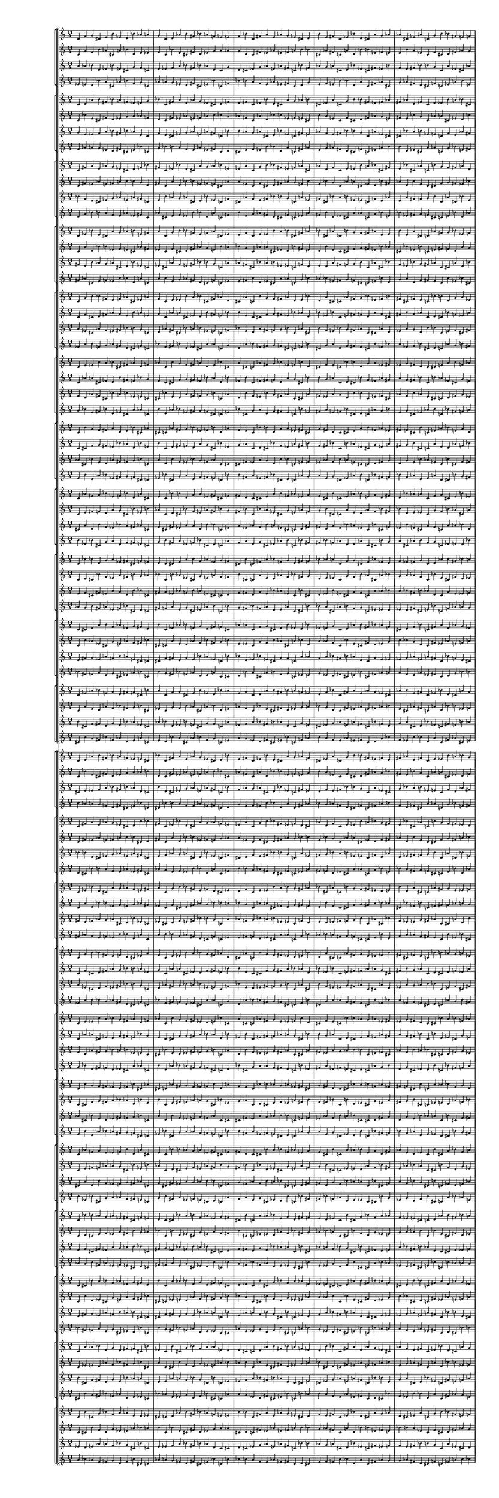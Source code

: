 \version "2.19.84"  %! abjad.LilyPondFile._get_format_pieces()
\language "english" %! abjad.LilyPondFile._get_format_pieces()

#(set! paper-alist (cons '("newsize" . (cons (* 10 in) (* 30 in))) paper-alist))
#(set-default-paper-size "newsize")
#(set-global-staff-size 10)

\header { %! abjad.LilyPondFile._get_formatted_blocks()
    tagline = ##f
} %! abjad.LilyPondFile._get_formatted_blocks()

\layout {}

\paper {}

\score { %! abjad.LilyPondFile._get_formatted_blocks()
    \new Score
    <<
        \new StaffGroup
        <<
            \new StaffGroup
            <<
                \new Staff
                {
                    \time 11/4
                    c'4
                    f'4
                    g'4
                    cs'4
                    e'4
                    b'4
                    ef'4
                    d'4
                    bf'4
                    af'4
                    a'4
                    g'4
                    c'4
                    d'4
                    af'4
                    b'4
                    fs'4
                    bf'4
                    a'4
                    f'4
                    ef'4
                    e'4
                    f'4
                    bf'4
                    c'4
                    fs'4
                    a'4
                    e'4
                    af'4
                    g'4
                    ef'4
                    cs'4
                    d'4
                    b'4
                    e'4
                    fs'4
                    c'4
                    ef'4
                    bf'4
                    d'4
                    cs'4
                    a'4
                    g'4
                    af'4
                    af'4
                    cs'4
                    ef'4
                    a'4
                    c'4
                    g'4
                    b'4
                    bf'4
                    fs'4
                    e'4
                    f'4
                    cs'4
                    fs'4
                    af'4
                    d'4
                    f'4
                    c'4
                    e'4
                    ef'4
                    b'4
                    a'4
                    bf'4
                    a'4
                    d'4
                    e'4
                    bf'4
                    cs'4
                    af'4
                    c'4
                    b'4
                    g'4
                    f'4
                    fs'4
                    bf'4
                    ef'4
                    f'4
                    b'4
                    d'4
                    a'4
                    cs'4
                    c'4
                    af'4
                    fs'4
                    g'4
                    d'4
                    g'4
                    a'4
                    ef'4
                    fs'4
                    cs'4
                    f'4
                    e'4
                    c'4
                    bf'4
                    b'4
                    e'4
                    a'4
                    b'4
                    f'4
                    af'4
                    ef'4
                    g'4
                    fs'4
                    d'4
                    c'4
                    cs'4
                    ef'4
                    af'4
                    bf'4
                    e'4
                    g'4
                    d'4
                    fs'4
                    f'4
                    cs'4
                    b'4
                    c'4
                }
                \new Staff
                {
                    c'4
                    g'4
                    f'4
                    b'4
                    af'4
                    cs'4
                    a'4
                    bf'4
                    d'4
                    e'4
                    ef'4
                    f'4
                    c'4
                    bf'4
                    e'4
                    cs'4
                    fs'4
                    d'4
                    ef'4
                    g'4
                    a'4
                    af'4
                    g'4
                    d'4
                    c'4
                    fs'4
                    ef'4
                    af'4
                    e'4
                    f'4
                    a'4
                    b'4
                    bf'4
                    cs'4
                    af'4
                    fs'4
                    c'4
                    a'4
                    d'4
                    bf'4
                    b'4
                    ef'4
                    f'4
                    e'4
                    e'4
                    b'4
                    a'4
                    ef'4
                    c'4
                    f'4
                    cs'4
                    d'4
                    fs'4
                    af'4
                    g'4
                    b'4
                    fs'4
                    e'4
                    bf'4
                    g'4
                    c'4
                    af'4
                    a'4
                    cs'4
                    ef'4
                    d'4
                    ef'4
                    bf'4
                    af'4
                    d'4
                    b'4
                    e'4
                    c'4
                    cs'4
                    f'4
                    g'4
                    fs'4
                    d'4
                    a'4
                    g'4
                    cs'4
                    bf'4
                    ef'4
                    b'4
                    c'4
                    e'4
                    fs'4
                    f'4
                    bf'4
                    f'4
                    ef'4
                    a'4
                    fs'4
                    b'4
                    g'4
                    af'4
                    c'4
                    d'4
                    cs'4
                    af'4
                    ef'4
                    cs'4
                    g'4
                    e'4
                    a'4
                    f'4
                    fs'4
                    bf'4
                    c'4
                    b'4
                    a'4
                    e'4
                    d'4
                    af'4
                    f'4
                    bf'4
                    fs'4
                    g'4
                    b'4
                    cs'4
                    c'4
                }
                \new Staff
                {
                    a'4
                    af'4
                    bf'4
                    d'4
                    ef'4
                    b'4
                    e'4
                    cs'4
                    g'4
                    f'4
                    c'4
                    e'4
                    ef'4
                    f'4
                    a'4
                    bf'4
                    fs'4
                    b'4
                    af'4
                    d'4
                    c'4
                    g'4
                    d'4
                    cs'4
                    ef'4
                    g'4
                    af'4
                    e'4
                    a'4
                    fs'4
                    c'4
                    bf'4
                    f'4
                    af'4
                    g'4
                    a'4
                    cs'4
                    d'4
                    bf'4
                    ef'4
                    c'4
                    fs'4
                    e'4
                    b'4
                    f'4
                    e'4
                    fs'4
                    bf'4
                    b'4
                    g'4
                    c'4
                    a'4
                    ef'4
                    cs'4
                    af'4
                    bf'4
                    a'4
                    b'4
                    ef'4
                    e'4
                    c'4
                    f'4
                    d'4
                    af'4
                    fs'4
                    cs'4
                    fs'4
                    f'4
                    g'4
                    b'4
                    c'4
                    af'4
                    cs'4
                    bf'4
                    e'4
                    d'4
                    a'4
                    g'4
                    fs'4
                    af'4
                    c'4
                    cs'4
                    a'4
                    d'4
                    b'4
                    f'4
                    ef'4
                    bf'4
                    b'4
                    bf'4
                    c'4
                    e'4
                    f'4
                    cs'4
                    fs'4
                    ef'4
                    a'4
                    g'4
                    d'4
                    cs'4
                    c'4
                    d'4
                    fs'4
                    g'4
                    ef'4
                    af'4
                    f'4
                    b'4
                    a'4
                    e'4
                    c'4
                    b'4
                    cs'4
                    f'4
                    fs'4
                    d'4
                    g'4
                    e'4
                    bf'4
                    af'4
                    ef'4
                }
                \new Staff
                {
                    ef'4
                    e'4
                    d'4
                    bf'4
                    a'4
                    cs'4
                    af'4
                    b'4
                    f'4
                    g'4
                    c'4
                    af'4
                    a'4
                    g'4
                    ef'4
                    d'4
                    fs'4
                    cs'4
                    e'4
                    bf'4
                    c'4
                    f'4
                    bf'4
                    b'4
                    a'4
                    f'4
                    e'4
                    af'4
                    ef'4
                    fs'4
                    c'4
                    d'4
                    g'4
                    e'4
                    f'4
                    ef'4
                    b'4
                    bf'4
                    d'4
                    a'4
                    c'4
                    fs'4
                    af'4
                    cs'4
                    g'4
                    af'4
                    fs'4
                    d'4
                    cs'4
                    f'4
                    c'4
                    ef'4
                    a'4
                    b'4
                    e'4
                    d'4
                    ef'4
                    cs'4
                    a'4
                    af'4
                    c'4
                    g'4
                    bf'4
                    e'4
                    fs'4
                    b'4
                    fs'4
                    g'4
                    f'4
                    cs'4
                    c'4
                    e'4
                    b'4
                    d'4
                    af'4
                    bf'4
                    ef'4
                    f'4
                    fs'4
                    e'4
                    c'4
                    b'4
                    ef'4
                    bf'4
                    cs'4
                    g'4
                    a'4
                    d'4
                    cs'4
                    d'4
                    c'4
                    af'4
                    g'4
                    b'4
                    fs'4
                    a'4
                    ef'4
                    f'4
                    bf'4
                    b'4
                    c'4
                    bf'4
                    fs'4
                    f'4
                    a'4
                    e'4
                    g'4
                    cs'4
                    ef'4
                    af'4
                    c'4
                    cs'4
                    b'4
                    g'4
                    fs'4
                    bf'4
                    f'4
                    af'4
                    d'4
                    e'4
                    a'4
                }
            >>
            \new StaffGroup
            <<
                \new Staff
                {
                    c'4
                    d'4
                    af'4
                    b'4
                    fs'4
                    bf'4
                    a'4
                    f'4
                    ef'4
                    e'4
                    g'4
                    bf'4
                    c'4
                    fs'4
                    a'4
                    e'4
                    af'4
                    g'4
                    ef'4
                    cs'4
                    d'4
                    f'4
                    e'4
                    fs'4
                    c'4
                    ef'4
                    bf'4
                    d'4
                    cs'4
                    a'4
                    g'4
                    af'4
                    b'4
                    cs'4
                    ef'4
                    a'4
                    c'4
                    g'4
                    b'4
                    bf'4
                    fs'4
                    e'4
                    f'4
                    af'4
                    fs'4
                    af'4
                    d'4
                    f'4
                    c'4
                    e'4
                    ef'4
                    b'4
                    a'4
                    bf'4
                    cs'4
                    d'4
                    e'4
                    bf'4
                    cs'4
                    af'4
                    c'4
                    b'4
                    g'4
                    f'4
                    fs'4
                    a'4
                    ef'4
                    f'4
                    b'4
                    d'4
                    a'4
                    cs'4
                    c'4
                    af'4
                    fs'4
                    g'4
                    bf'4
                    g'4
                    a'4
                    ef'4
                    fs'4
                    cs'4
                    f'4
                    e'4
                    c'4
                    bf'4
                    b'4
                    d'4
                    a'4
                    b'4
                    f'4
                    af'4
                    ef'4
                    g'4
                    fs'4
                    d'4
                    c'4
                    cs'4
                    e'4
                    af'4
                    bf'4
                    e'4
                    g'4
                    d'4
                    fs'4
                    f'4
                    cs'4
                    b'4
                    c'4
                    ef'4
                    f'4
                    g'4
                    cs'4
                    e'4
                    b'4
                    ef'4
                    d'4
                    bf'4
                    af'4
                    a'4
                    c'4
                }
                \new Staff
                {
                    c'4
                    bf'4
                    e'4
                    cs'4
                    fs'4
                    d'4
                    ef'4
                    g'4
                    a'4
                    af'4
                    f'4
                    d'4
                    c'4
                    fs'4
                    ef'4
                    af'4
                    e'4
                    f'4
                    a'4
                    b'4
                    bf'4
                    g'4
                    af'4
                    fs'4
                    c'4
                    a'4
                    d'4
                    bf'4
                    b'4
                    ef'4
                    f'4
                    e'4
                    cs'4
                    b'4
                    a'4
                    ef'4
                    c'4
                    f'4
                    cs'4
                    d'4
                    fs'4
                    af'4
                    g'4
                    e'4
                    fs'4
                    e'4
                    bf'4
                    g'4
                    c'4
                    af'4
                    a'4
                    cs'4
                    ef'4
                    d'4
                    b'4
                    bf'4
                    af'4
                    d'4
                    b'4
                    e'4
                    c'4
                    cs'4
                    f'4
                    g'4
                    fs'4
                    ef'4
                    a'4
                    g'4
                    cs'4
                    bf'4
                    ef'4
                    b'4
                    c'4
                    e'4
                    fs'4
                    f'4
                    d'4
                    f'4
                    ef'4
                    a'4
                    fs'4
                    b'4
                    g'4
                    af'4
                    c'4
                    d'4
                    cs'4
                    bf'4
                    ef'4
                    cs'4
                    g'4
                    e'4
                    a'4
                    f'4
                    fs'4
                    bf'4
                    c'4
                    b'4
                    af'4
                    e'4
                    d'4
                    af'4
                    f'4
                    bf'4
                    fs'4
                    g'4
                    b'4
                    cs'4
                    c'4
                    a'4
                    g'4
                    f'4
                    b'4
                    af'4
                    cs'4
                    a'4
                    bf'4
                    d'4
                    e'4
                    ef'4
                    c'4
                }
                \new Staff
                {
                    g'4
                    e'4
                    ef'4
                    f'4
                    a'4
                    bf'4
                    fs'4
                    b'4
                    af'4
                    d'4
                    c'4
                    f'4
                    d'4
                    cs'4
                    ef'4
                    g'4
                    af'4
                    e'4
                    a'4
                    fs'4
                    c'4
                    bf'4
                    b'4
                    af'4
                    g'4
                    a'4
                    cs'4
                    d'4
                    bf'4
                    ef'4
                    c'4
                    fs'4
                    e'4
                    af'4
                    f'4
                    e'4
                    fs'4
                    bf'4
                    b'4
                    g'4
                    c'4
                    a'4
                    ef'4
                    cs'4
                    cs'4
                    bf'4
                    a'4
                    b'4
                    ef'4
                    e'4
                    c'4
                    f'4
                    d'4
                    af'4
                    fs'4
                    a'4
                    fs'4
                    f'4
                    g'4
                    b'4
                    c'4
                    af'4
                    cs'4
                    bf'4
                    e'4
                    d'4
                    bf'4
                    g'4
                    fs'4
                    af'4
                    c'4
                    cs'4
                    a'4
                    d'4
                    b'4
                    f'4
                    ef'4
                    d'4
                    b'4
                    bf'4
                    c'4
                    e'4
                    f'4
                    cs'4
                    fs'4
                    ef'4
                    a'4
                    g'4
                    e'4
                    cs'4
                    c'4
                    d'4
                    fs'4
                    g'4
                    ef'4
                    af'4
                    f'4
                    b'4
                    a'4
                    ef'4
                    c'4
                    b'4
                    cs'4
                    f'4
                    fs'4
                    d'4
                    g'4
                    e'4
                    bf'4
                    af'4
                    c'4
                    a'4
                    af'4
                    bf'4
                    d'4
                    ef'4
                    b'4
                    e'4
                    cs'4
                    g'4
                    f'4
                }
                \new Staff
                {
                    f'4
                    af'4
                    a'4
                    g'4
                    ef'4
                    d'4
                    fs'4
                    cs'4
                    e'4
                    bf'4
                    c'4
                    g'4
                    bf'4
                    b'4
                    a'4
                    f'4
                    e'4
                    af'4
                    ef'4
                    fs'4
                    c'4
                    d'4
                    cs'4
                    e'4
                    f'4
                    ef'4
                    b'4
                    bf'4
                    d'4
                    a'4
                    c'4
                    fs'4
                    af'4
                    e'4
                    g'4
                    af'4
                    fs'4
                    d'4
                    cs'4
                    f'4
                    c'4
                    ef'4
                    a'4
                    b'4
                    b'4
                    d'4
                    ef'4
                    cs'4
                    a'4
                    af'4
                    c'4
                    g'4
                    bf'4
                    e'4
                    fs'4
                    ef'4
                    fs'4
                    g'4
                    f'4
                    cs'4
                    c'4
                    e'4
                    b'4
                    d'4
                    af'4
                    bf'4
                    d'4
                    f'4
                    fs'4
                    e'4
                    c'4
                    b'4
                    ef'4
                    bf'4
                    cs'4
                    g'4
                    a'4
                    bf'4
                    cs'4
                    d'4
                    c'4
                    af'4
                    g'4
                    b'4
                    fs'4
                    a'4
                    ef'4
                    f'4
                    af'4
                    b'4
                    c'4
                    bf'4
                    fs'4
                    f'4
                    a'4
                    e'4
                    g'4
                    cs'4
                    ef'4
                    a'4
                    c'4
                    cs'4
                    b'4
                    g'4
                    fs'4
                    bf'4
                    f'4
                    af'4
                    d'4
                    e'4
                    c'4
                    ef'4
                    e'4
                    d'4
                    bf'4
                    a'4
                    cs'4
                    af'4
                    b'4
                    f'4
                    g'4
                }
            >>
            \new StaffGroup
            <<
                \new Staff
                {
                    c'4
                    fs'4
                    a'4
                    e'4
                    af'4
                    g'4
                    ef'4
                    cs'4
                    d'4
                    f'4
                    bf'4
                    fs'4
                    c'4
                    ef'4
                    bf'4
                    d'4
                    cs'4
                    a'4
                    g'4
                    af'4
                    b'4
                    e'4
                    ef'4
                    a'4
                    c'4
                    g'4
                    b'4
                    bf'4
                    fs'4
                    e'4
                    f'4
                    af'4
                    cs'4
                    af'4
                    d'4
                    f'4
                    c'4
                    e'4
                    ef'4
                    b'4
                    a'4
                    bf'4
                    cs'4
                    fs'4
                    e'4
                    bf'4
                    cs'4
                    af'4
                    c'4
                    b'4
                    g'4
                    f'4
                    fs'4
                    a'4
                    d'4
                    f'4
                    b'4
                    d'4
                    a'4
                    cs'4
                    c'4
                    af'4
                    fs'4
                    g'4
                    bf'4
                    ef'4
                    a'4
                    ef'4
                    fs'4
                    cs'4
                    f'4
                    e'4
                    c'4
                    bf'4
                    b'4
                    d'4
                    g'4
                    b'4
                    f'4
                    af'4
                    ef'4
                    g'4
                    fs'4
                    d'4
                    c'4
                    cs'4
                    e'4
                    a'4
                    bf'4
                    e'4
                    g'4
                    d'4
                    fs'4
                    f'4
                    cs'4
                    b'4
                    c'4
                    ef'4
                    af'4
                    g'4
                    cs'4
                    e'4
                    b'4
                    ef'4
                    d'4
                    bf'4
                    af'4
                    a'4
                    c'4
                    f'4
                    d'4
                    af'4
                    b'4
                    fs'4
                    bf'4
                    a'4
                    f'4
                    ef'4
                    e'4
                    g'4
                    c'4
                }
                \new Staff
                {
                    c'4
                    fs'4
                    ef'4
                    af'4
                    e'4
                    f'4
                    a'4
                    b'4
                    bf'4
                    g'4
                    d'4
                    fs'4
                    c'4
                    a'4
                    d'4
                    bf'4
                    b'4
                    ef'4
                    f'4
                    e'4
                    cs'4
                    af'4
                    a'4
                    ef'4
                    c'4
                    f'4
                    cs'4
                    d'4
                    fs'4
                    af'4
                    g'4
                    e'4
                    b'4
                    e'4
                    bf'4
                    g'4
                    c'4
                    af'4
                    a'4
                    cs'4
                    ef'4
                    d'4
                    b'4
                    fs'4
                    af'4
                    d'4
                    b'4
                    e'4
                    c'4
                    cs'4
                    f'4
                    g'4
                    fs'4
                    ef'4
                    bf'4
                    g'4
                    cs'4
                    bf'4
                    ef'4
                    b'4
                    c'4
                    e'4
                    fs'4
                    f'4
                    d'4
                    a'4
                    ef'4
                    a'4
                    fs'4
                    b'4
                    g'4
                    af'4
                    c'4
                    d'4
                    cs'4
                    bf'4
                    f'4
                    cs'4
                    g'4
                    e'4
                    a'4
                    f'4
                    fs'4
                    bf'4
                    c'4
                    b'4
                    af'4
                    ef'4
                    d'4
                    af'4
                    f'4
                    bf'4
                    fs'4
                    g'4
                    b'4
                    cs'4
                    c'4
                    a'4
                    e'4
                    f'4
                    b'4
                    af'4
                    cs'4
                    a'4
                    bf'4
                    d'4
                    e'4
                    ef'4
                    c'4
                    g'4
                    bf'4
                    e'4
                    cs'4
                    fs'4
                    d'4
                    ef'4
                    g'4
                    a'4
                    af'4
                    f'4
                    c'4
                }
                \new Staff
                {
                    bf'4
                    f'4
                    d'4
                    cs'4
                    ef'4
                    g'4
                    af'4
                    e'4
                    a'4
                    fs'4
                    c'4
                    e'4
                    b'4
                    af'4
                    g'4
                    a'4
                    cs'4
                    d'4
                    bf'4
                    ef'4
                    c'4
                    fs'4
                    cs'4
                    af'4
                    f'4
                    e'4
                    fs'4
                    bf'4
                    b'4
                    g'4
                    c'4
                    a'4
                    ef'4
                    fs'4
                    cs'4
                    bf'4
                    a'4
                    b'4
                    ef'4
                    e'4
                    c'4
                    f'4
                    d'4
                    af'4
                    d'4
                    a'4
                    fs'4
                    f'4
                    g'4
                    b'4
                    c'4
                    af'4
                    cs'4
                    bf'4
                    e'4
                    ef'4
                    bf'4
                    g'4
                    fs'4
                    af'4
                    c'4
                    cs'4
                    a'4
                    d'4
                    b'4
                    f'4
                    g'4
                    d'4
                    b'4
                    bf'4
                    c'4
                    e'4
                    f'4
                    cs'4
                    fs'4
                    ef'4
                    a'4
                    a'4
                    e'4
                    cs'4
                    c'4
                    d'4
                    fs'4
                    g'4
                    ef'4
                    af'4
                    f'4
                    b'4
                    af'4
                    ef'4
                    c'4
                    b'4
                    cs'4
                    f'4
                    fs'4
                    d'4
                    g'4
                    e'4
                    bf'4
                    f'4
                    c'4
                    a'4
                    af'4
                    bf'4
                    d'4
                    ef'4
                    b'4
                    e'4
                    cs'4
                    g'4
                    c'4
                    g'4
                    e'4
                    ef'4
                    f'4
                    a'4
                    bf'4
                    fs'4
                    b'4
                    af'4
                    d'4
                }
                \new Staff
                {
                    d'4
                    g'4
                    bf'4
                    b'4
                    a'4
                    f'4
                    e'4
                    af'4
                    ef'4
                    fs'4
                    c'4
                    af'4
                    cs'4
                    e'4
                    f'4
                    ef'4
                    b'4
                    bf'4
                    d'4
                    a'4
                    c'4
                    fs'4
                    b'4
                    e'4
                    g'4
                    af'4
                    fs'4
                    d'4
                    cs'4
                    f'4
                    c'4
                    ef'4
                    a'4
                    fs'4
                    b'4
                    d'4
                    ef'4
                    cs'4
                    a'4
                    af'4
                    c'4
                    g'4
                    bf'4
                    e'4
                    bf'4
                    ef'4
                    fs'4
                    g'4
                    f'4
                    cs'4
                    c'4
                    e'4
                    b'4
                    d'4
                    af'4
                    a'4
                    d'4
                    f'4
                    fs'4
                    e'4
                    c'4
                    b'4
                    ef'4
                    bf'4
                    cs'4
                    g'4
                    f'4
                    bf'4
                    cs'4
                    d'4
                    c'4
                    af'4
                    g'4
                    b'4
                    fs'4
                    a'4
                    ef'4
                    ef'4
                    af'4
                    b'4
                    c'4
                    bf'4
                    fs'4
                    f'4
                    a'4
                    e'4
                    g'4
                    cs'4
                    e'4
                    a'4
                    c'4
                    cs'4
                    b'4
                    g'4
                    fs'4
                    bf'4
                    f'4
                    af'4
                    d'4
                    g'4
                    c'4
                    ef'4
                    e'4
                    d'4
                    bf'4
                    a'4
                    cs'4
                    af'4
                    b'4
                    f'4
                    c'4
                    f'4
                    af'4
                    a'4
                    g'4
                    ef'4
                    d'4
                    fs'4
                    cs'4
                    e'4
                    bf'4
                }
            >>
            \new StaffGroup
            <<
                \new Staff
                {
                    c'4
                    ef'4
                    bf'4
                    d'4
                    cs'4
                    a'4
                    g'4
                    af'4
                    b'4
                    e'4
                    fs'4
                    a'4
                    c'4
                    g'4
                    b'4
                    bf'4
                    fs'4
                    e'4
                    f'4
                    af'4
                    cs'4
                    ef'4
                    d'4
                    f'4
                    c'4
                    e'4
                    ef'4
                    b'4
                    a'4
                    bf'4
                    cs'4
                    fs'4
                    af'4
                    bf'4
                    cs'4
                    af'4
                    c'4
                    b'4
                    g'4
                    f'4
                    fs'4
                    a'4
                    d'4
                    e'4
                    b'4
                    d'4
                    a'4
                    cs'4
                    c'4
                    af'4
                    fs'4
                    g'4
                    bf'4
                    ef'4
                    f'4
                    ef'4
                    fs'4
                    cs'4
                    f'4
                    e'4
                    c'4
                    bf'4
                    b'4
                    d'4
                    g'4
                    a'4
                    f'4
                    af'4
                    ef'4
                    g'4
                    fs'4
                    d'4
                    c'4
                    cs'4
                    e'4
                    a'4
                    b'4
                    e'4
                    g'4
                    d'4
                    fs'4
                    f'4
                    cs'4
                    b'4
                    c'4
                    ef'4
                    af'4
                    bf'4
                    cs'4
                    e'4
                    b'4
                    ef'4
                    d'4
                    bf'4
                    af'4
                    a'4
                    c'4
                    f'4
                    g'4
                    af'4
                    b'4
                    fs'4
                    bf'4
                    a'4
                    f'4
                    ef'4
                    e'4
                    g'4
                    c'4
                    d'4
                    fs'4
                    a'4
                    e'4
                    af'4
                    g'4
                    ef'4
                    cs'4
                    d'4
                    f'4
                    bf'4
                    c'4
                }
                \new Staff
                {
                    c'4
                    a'4
                    d'4
                    bf'4
                    b'4
                    ef'4
                    f'4
                    e'4
                    cs'4
                    af'4
                    fs'4
                    ef'4
                    c'4
                    f'4
                    cs'4
                    d'4
                    fs'4
                    af'4
                    g'4
                    e'4
                    b'4
                    a'4
                    bf'4
                    g'4
                    c'4
                    af'4
                    a'4
                    cs'4
                    ef'4
                    d'4
                    b'4
                    fs'4
                    e'4
                    d'4
                    b'4
                    e'4
                    c'4
                    cs'4
                    f'4
                    g'4
                    fs'4
                    ef'4
                    bf'4
                    af'4
                    cs'4
                    bf'4
                    ef'4
                    b'4
                    c'4
                    e'4
                    fs'4
                    f'4
                    d'4
                    a'4
                    g'4
                    a'4
                    fs'4
                    b'4
                    g'4
                    af'4
                    c'4
                    d'4
                    cs'4
                    bf'4
                    f'4
                    ef'4
                    g'4
                    e'4
                    a'4
                    f'4
                    fs'4
                    bf'4
                    c'4
                    b'4
                    af'4
                    ef'4
                    cs'4
                    af'4
                    f'4
                    bf'4
                    fs'4
                    g'4
                    b'4
                    cs'4
                    c'4
                    a'4
                    e'4
                    d'4
                    b'4
                    af'4
                    cs'4
                    a'4
                    bf'4
                    d'4
                    e'4
                    ef'4
                    c'4
                    g'4
                    f'4
                    e'4
                    cs'4
                    fs'4
                    d'4
                    ef'4
                    g'4
                    a'4
                    af'4
                    f'4
                    c'4
                    bf'4
                    fs'4
                    ef'4
                    af'4
                    e'4
                    f'4
                    a'4
                    b'4
                    bf'4
                    g'4
                    d'4
                    c'4
                }
                \new Staff
                {
                    fs'4
                    e'4
                    b'4
                    af'4
                    g'4
                    a'4
                    cs'4
                    d'4
                    bf'4
                    ef'4
                    c'4
                    ef'4
                    cs'4
                    af'4
                    f'4
                    e'4
                    fs'4
                    bf'4
                    b'4
                    g'4
                    c'4
                    a'4
                    af'4
                    fs'4
                    cs'4
                    bf'4
                    a'4
                    b'4
                    ef'4
                    e'4
                    c'4
                    f'4
                    d'4
                    e'4
                    d'4
                    a'4
                    fs'4
                    f'4
                    g'4
                    b'4
                    c'4
                    af'4
                    cs'4
                    bf'4
                    f'4
                    ef'4
                    bf'4
                    g'4
                    fs'4
                    af'4
                    c'4
                    cs'4
                    a'4
                    d'4
                    b'4
                    a'4
                    g'4
                    d'4
                    b'4
                    bf'4
                    c'4
                    e'4
                    f'4
                    cs'4
                    fs'4
                    ef'4
                    b'4
                    a'4
                    e'4
                    cs'4
                    c'4
                    d'4
                    fs'4
                    g'4
                    ef'4
                    af'4
                    f'4
                    bf'4
                    af'4
                    ef'4
                    c'4
                    b'4
                    cs'4
                    f'4
                    fs'4
                    d'4
                    g'4
                    e'4
                    g'4
                    f'4
                    c'4
                    a'4
                    af'4
                    bf'4
                    d'4
                    ef'4
                    b'4
                    e'4
                    cs'4
                    d'4
                    c'4
                    g'4
                    e'4
                    ef'4
                    f'4
                    a'4
                    bf'4
                    fs'4
                    b'4
                    af'4
                    c'4
                    bf'4
                    f'4
                    d'4
                    cs'4
                    ef'4
                    g'4
                    af'4
                    e'4
                    a'4
                    fs'4
                }
                \new Staff
                {
                    fs'4
                    af'4
                    cs'4
                    e'4
                    f'4
                    ef'4
                    b'4
                    bf'4
                    d'4
                    a'4
                    c'4
                    a'4
                    b'4
                    e'4
                    g'4
                    af'4
                    fs'4
                    d'4
                    cs'4
                    f'4
                    c'4
                    ef'4
                    e'4
                    fs'4
                    b'4
                    d'4
                    ef'4
                    cs'4
                    a'4
                    af'4
                    c'4
                    g'4
                    bf'4
                    af'4
                    bf'4
                    ef'4
                    fs'4
                    g'4
                    f'4
                    cs'4
                    c'4
                    e'4
                    b'4
                    d'4
                    g'4
                    a'4
                    d'4
                    f'4
                    fs'4
                    e'4
                    c'4
                    b'4
                    ef'4
                    bf'4
                    cs'4
                    ef'4
                    f'4
                    bf'4
                    cs'4
                    d'4
                    c'4
                    af'4
                    g'4
                    b'4
                    fs'4
                    a'4
                    cs'4
                    ef'4
                    af'4
                    b'4
                    c'4
                    bf'4
                    fs'4
                    f'4
                    a'4
                    e'4
                    g'4
                    d'4
                    e'4
                    a'4
                    c'4
                    cs'4
                    b'4
                    g'4
                    fs'4
                    bf'4
                    f'4
                    af'4
                    f'4
                    g'4
                    c'4
                    ef'4
                    e'4
                    d'4
                    bf'4
                    a'4
                    cs'4
                    af'4
                    b'4
                    bf'4
                    c'4
                    f'4
                    af'4
                    a'4
                    g'4
                    ef'4
                    d'4
                    fs'4
                    cs'4
                    e'4
                    c'4
                    d'4
                    g'4
                    bf'4
                    b'4
                    a'4
                    f'4
                    e'4
                    af'4
                    ef'4
                    fs'4
                }
            >>
            \new StaffGroup
            <<
                \new Staff
                {
                    c'4
                    g'4
                    b'4
                    bf'4
                    fs'4
                    e'4
                    f'4
                    af'4
                    cs'4
                    ef'4
                    a'4
                    f'4
                    c'4
                    e'4
                    ef'4
                    b'4
                    a'4
                    bf'4
                    cs'4
                    fs'4
                    af'4
                    d'4
                    cs'4
                    af'4
                    c'4
                    b'4
                    g'4
                    f'4
                    fs'4
                    a'4
                    d'4
                    e'4
                    bf'4
                    d'4
                    a'4
                    cs'4
                    c'4
                    af'4
                    fs'4
                    g'4
                    bf'4
                    ef'4
                    f'4
                    b'4
                    fs'4
                    cs'4
                    f'4
                    e'4
                    c'4
                    bf'4
                    b'4
                    d'4
                    g'4
                    a'4
                    ef'4
                    af'4
                    ef'4
                    g'4
                    fs'4
                    d'4
                    c'4
                    cs'4
                    e'4
                    a'4
                    b'4
                    f'4
                    g'4
                    d'4
                    fs'4
                    f'4
                    cs'4
                    b'4
                    c'4
                    ef'4
                    af'4
                    bf'4
                    e'4
                    e'4
                    b'4
                    ef'4
                    d'4
                    bf'4
                    af'4
                    a'4
                    c'4
                    f'4
                    g'4
                    cs'4
                    b'4
                    fs'4
                    bf'4
                    a'4
                    f'4
                    ef'4
                    e'4
                    g'4
                    c'4
                    d'4
                    af'4
                    a'4
                    e'4
                    af'4
                    g'4
                    ef'4
                    cs'4
                    d'4
                    f'4
                    bf'4
                    c'4
                    fs'4
                    ef'4
                    bf'4
                    d'4
                    cs'4
                    a'4
                    g'4
                    af'4
                    b'4
                    e'4
                    fs'4
                    c'4
                }
                \new Staff
                {
                    c'4
                    f'4
                    cs'4
                    d'4
                    fs'4
                    af'4
                    g'4
                    e'4
                    b'4
                    a'4
                    ef'4
                    g'4
                    c'4
                    af'4
                    a'4
                    cs'4
                    ef'4
                    d'4
                    b'4
                    fs'4
                    e'4
                    bf'4
                    b'4
                    e'4
                    c'4
                    cs'4
                    f'4
                    g'4
                    fs'4
                    ef'4
                    bf'4
                    af'4
                    d'4
                    bf'4
                    ef'4
                    b'4
                    c'4
                    e'4
                    fs'4
                    f'4
                    d'4
                    a'4
                    g'4
                    cs'4
                    fs'4
                    b'4
                    g'4
                    af'4
                    c'4
                    d'4
                    cs'4
                    bf'4
                    f'4
                    ef'4
                    a'4
                    e'4
                    a'4
                    f'4
                    fs'4
                    bf'4
                    c'4
                    b'4
                    af'4
                    ef'4
                    cs'4
                    g'4
                    f'4
                    bf'4
                    fs'4
                    g'4
                    b'4
                    cs'4
                    c'4
                    a'4
                    e'4
                    d'4
                    af'4
                    af'4
                    cs'4
                    a'4
                    bf'4
                    d'4
                    e'4
                    ef'4
                    c'4
                    g'4
                    f'4
                    b'4
                    cs'4
                    fs'4
                    d'4
                    ef'4
                    g'4
                    a'4
                    af'4
                    f'4
                    c'4
                    bf'4
                    e'4
                    ef'4
                    af'4
                    e'4
                    f'4
                    a'4
                    b'4
                    bf'4
                    g'4
                    d'4
                    c'4
                    fs'4
                    a'4
                    d'4
                    bf'4
                    b'4
                    ef'4
                    f'4
                    e'4
                    cs'4
                    af'4
                    fs'4
                    c'4
                }
                \new Staff
                {
                    a'4
                    ef'4
                    cs'4
                    af'4
                    f'4
                    e'4
                    fs'4
                    bf'4
                    b'4
                    g'4
                    c'4
                    d'4
                    af'4
                    fs'4
                    cs'4
                    bf'4
                    a'4
                    b'4
                    ef'4
                    e'4
                    c'4
                    f'4
                    bf'4
                    e'4
                    d'4
                    a'4
                    fs'4
                    f'4
                    g'4
                    b'4
                    c'4
                    af'4
                    cs'4
                    b'4
                    f'4
                    ef'4
                    bf'4
                    g'4
                    fs'4
                    af'4
                    c'4
                    cs'4
                    a'4
                    d'4
                    ef'4
                    a'4
                    g'4
                    d'4
                    b'4
                    bf'4
                    c'4
                    e'4
                    f'4
                    cs'4
                    fs'4
                    f'4
                    b'4
                    a'4
                    e'4
                    cs'4
                    c'4
                    d'4
                    fs'4
                    g'4
                    ef'4
                    af'4
                    e'4
                    bf'4
                    af'4
                    ef'4
                    c'4
                    b'4
                    cs'4
                    f'4
                    fs'4
                    d'4
                    g'4
                    cs'4
                    g'4
                    f'4
                    c'4
                    a'4
                    af'4
                    bf'4
                    d'4
                    ef'4
                    b'4
                    e'4
                    af'4
                    d'4
                    c'4
                    g'4
                    e'4
                    ef'4
                    f'4
                    a'4
                    bf'4
                    fs'4
                    b'4
                    fs'4
                    c'4
                    bf'4
                    f'4
                    d'4
                    cs'4
                    ef'4
                    g'4
                    af'4
                    e'4
                    a'4
                    c'4
                    fs'4
                    e'4
                    b'4
                    af'4
                    g'4
                    a'4
                    cs'4
                    d'4
                    bf'4
                    ef'4
                }
                \new Staff
                {
                    ef'4
                    a'4
                    b'4
                    e'4
                    g'4
                    af'4
                    fs'4
                    d'4
                    cs'4
                    f'4
                    c'4
                    bf'4
                    e'4
                    fs'4
                    b'4
                    d'4
                    ef'4
                    cs'4
                    a'4
                    af'4
                    c'4
                    g'4
                    d'4
                    af'4
                    bf'4
                    ef'4
                    fs'4
                    g'4
                    f'4
                    cs'4
                    c'4
                    e'4
                    b'4
                    cs'4
                    g'4
                    a'4
                    d'4
                    f'4
                    fs'4
                    e'4
                    c'4
                    b'4
                    ef'4
                    bf'4
                    a'4
                    ef'4
                    f'4
                    bf'4
                    cs'4
                    d'4
                    c'4
                    af'4
                    g'4
                    b'4
                    fs'4
                    g'4
                    cs'4
                    ef'4
                    af'4
                    b'4
                    c'4
                    bf'4
                    fs'4
                    f'4
                    a'4
                    e'4
                    af'4
                    d'4
                    e'4
                    a'4
                    c'4
                    cs'4
                    b'4
                    g'4
                    fs'4
                    bf'4
                    f'4
                    b'4
                    f'4
                    g'4
                    c'4
                    ef'4
                    e'4
                    d'4
                    bf'4
                    a'4
                    cs'4
                    af'4
                    e'4
                    bf'4
                    c'4
                    f'4
                    af'4
                    a'4
                    g'4
                    ef'4
                    d'4
                    fs'4
                    cs'4
                    fs'4
                    c'4
                    d'4
                    g'4
                    bf'4
                    b'4
                    a'4
                    f'4
                    e'4
                    af'4
                    ef'4
                    c'4
                    fs'4
                    af'4
                    cs'4
                    e'4
                    f'4
                    ef'4
                    b'4
                    bf'4
                    d'4
                    a'4
                }
            >>
            \new StaffGroup
            <<
                \new Staff
                {
                    c'4
                    e'4
                    ef'4
                    b'4
                    a'4
                    bf'4
                    cs'4
                    fs'4
                    af'4
                    d'4
                    f'4
                    af'4
                    c'4
                    b'4
                    g'4
                    f'4
                    fs'4
                    a'4
                    d'4
                    e'4
                    bf'4
                    cs'4
                    a'4
                    cs'4
                    c'4
                    af'4
                    fs'4
                    g'4
                    bf'4
                    ef'4
                    f'4
                    b'4
                    d'4
                    cs'4
                    f'4
                    e'4
                    c'4
                    bf'4
                    b'4
                    d'4
                    g'4
                    a'4
                    ef'4
                    fs'4
                    ef'4
                    g'4
                    fs'4
                    d'4
                    c'4
                    cs'4
                    e'4
                    a'4
                    b'4
                    f'4
                    af'4
                    d'4
                    fs'4
                    f'4
                    cs'4
                    b'4
                    c'4
                    ef'4
                    af'4
                    bf'4
                    e'4
                    g'4
                    b'4
                    ef'4
                    d'4
                    bf'4
                    af'4
                    a'4
                    c'4
                    f'4
                    g'4
                    cs'4
                    e'4
                    fs'4
                    bf'4
                    a'4
                    f'4
                    ef'4
                    e'4
                    g'4
                    c'4
                    d'4
                    af'4
                    b'4
                    e'4
                    af'4
                    g'4
                    ef'4
                    cs'4
                    d'4
                    f'4
                    bf'4
                    c'4
                    fs'4
                    a'4
                    bf'4
                    d'4
                    cs'4
                    a'4
                    g'4
                    af'4
                    b'4
                    e'4
                    fs'4
                    c'4
                    ef'4
                    g'4
                    b'4
                    bf'4
                    fs'4
                    e'4
                    f'4
                    af'4
                    cs'4
                    ef'4
                    a'4
                    c'4
                }
                \new Staff
                {
                    c'4
                    af'4
                    a'4
                    cs'4
                    ef'4
                    d'4
                    b'4
                    fs'4
                    e'4
                    bf'4
                    g'4
                    e'4
                    c'4
                    cs'4
                    f'4
                    g'4
                    fs'4
                    ef'4
                    bf'4
                    af'4
                    d'4
                    b'4
                    ef'4
                    b'4
                    c'4
                    e'4
                    fs'4
                    f'4
                    d'4
                    a'4
                    g'4
                    cs'4
                    bf'4
                    b'4
                    g'4
                    af'4
                    c'4
                    d'4
                    cs'4
                    bf'4
                    f'4
                    ef'4
                    a'4
                    fs'4
                    a'4
                    f'4
                    fs'4
                    bf'4
                    c'4
                    b'4
                    af'4
                    ef'4
                    cs'4
                    g'4
                    e'4
                    bf'4
                    fs'4
                    g'4
                    b'4
                    cs'4
                    c'4
                    a'4
                    e'4
                    d'4
                    af'4
                    f'4
                    cs'4
                    a'4
                    bf'4
                    d'4
                    e'4
                    ef'4
                    c'4
                    g'4
                    f'4
                    b'4
                    af'4
                    fs'4
                    d'4
                    ef'4
                    g'4
                    a'4
                    af'4
                    f'4
                    c'4
                    bf'4
                    e'4
                    cs'4
                    af'4
                    e'4
                    f'4
                    a'4
                    b'4
                    bf'4
                    g'4
                    d'4
                    c'4
                    fs'4
                    ef'4
                    d'4
                    bf'4
                    b'4
                    ef'4
                    f'4
                    e'4
                    cs'4
                    af'4
                    fs'4
                    c'4
                    a'4
                    f'4
                    cs'4
                    d'4
                    fs'4
                    af'4
                    g'4
                    e'4
                    b'4
                    a'4
                    ef'4
                    c'4
                }
                \new Staff
                {
                    f'4
                    d'4
                    af'4
                    fs'4
                    cs'4
                    bf'4
                    a'4
                    b'4
                    ef'4
                    e'4
                    c'4
                    cs'4
                    bf'4
                    e'4
                    d'4
                    a'4
                    fs'4
                    f'4
                    g'4
                    b'4
                    c'4
                    af'4
                    d'4
                    b'4
                    f'4
                    ef'4
                    bf'4
                    g'4
                    fs'4
                    af'4
                    c'4
                    cs'4
                    a'4
                    fs'4
                    ef'4
                    a'4
                    g'4
                    d'4
                    b'4
                    bf'4
                    c'4
                    e'4
                    f'4
                    cs'4
                    af'4
                    f'4
                    b'4
                    a'4
                    e'4
                    cs'4
                    c'4
                    d'4
                    fs'4
                    g'4
                    ef'4
                    g'4
                    e'4
                    bf'4
                    af'4
                    ef'4
                    c'4
                    b'4
                    cs'4
                    f'4
                    fs'4
                    d'4
                    e'4
                    cs'4
                    g'4
                    f'4
                    c'4
                    a'4
                    af'4
                    bf'4
                    d'4
                    ef'4
                    b'4
                    b'4
                    af'4
                    d'4
                    c'4
                    g'4
                    e'4
                    ef'4
                    f'4
                    a'4
                    bf'4
                    fs'4
                    a'4
                    fs'4
                    c'4
                    bf'4
                    f'4
                    d'4
                    cs'4
                    ef'4
                    g'4
                    af'4
                    e'4
                    ef'4
                    c'4
                    fs'4
                    e'4
                    b'4
                    af'4
                    g'4
                    a'4
                    cs'4
                    d'4
                    bf'4
                    c'4
                    a'4
                    ef'4
                    cs'4
                    af'4
                    f'4
                    e'4
                    fs'4
                    bf'4
                    b'4
                    g'4
                }
                \new Staff
                {
                    g'4
                    bf'4
                    e'4
                    fs'4
                    b'4
                    d'4
                    ef'4
                    cs'4
                    a'4
                    af'4
                    c'4
                    b'4
                    d'4
                    af'4
                    bf'4
                    ef'4
                    fs'4
                    g'4
                    f'4
                    cs'4
                    c'4
                    e'4
                    bf'4
                    cs'4
                    g'4
                    a'4
                    d'4
                    f'4
                    fs'4
                    e'4
                    c'4
                    b'4
                    ef'4
                    fs'4
                    a'4
                    ef'4
                    f'4
                    bf'4
                    cs'4
                    d'4
                    c'4
                    af'4
                    g'4
                    b'4
                    e'4
                    g'4
                    cs'4
                    ef'4
                    af'4
                    b'4
                    c'4
                    bf'4
                    fs'4
                    f'4
                    a'4
                    f'4
                    af'4
                    d'4
                    e'4
                    a'4
                    c'4
                    cs'4
                    b'4
                    g'4
                    fs'4
                    bf'4
                    af'4
                    b'4
                    f'4
                    g'4
                    c'4
                    ef'4
                    e'4
                    d'4
                    bf'4
                    a'4
                    cs'4
                    cs'4
                    e'4
                    bf'4
                    c'4
                    f'4
                    af'4
                    a'4
                    g'4
                    ef'4
                    d'4
                    fs'4
                    ef'4
                    fs'4
                    c'4
                    d'4
                    g'4
                    bf'4
                    b'4
                    a'4
                    f'4
                    e'4
                    af'4
                    a'4
                    c'4
                    fs'4
                    af'4
                    cs'4
                    e'4
                    f'4
                    ef'4
                    b'4
                    bf'4
                    d'4
                    c'4
                    ef'4
                    a'4
                    b'4
                    e'4
                    g'4
                    af'4
                    fs'4
                    d'4
                    cs'4
                    f'4
                }
            >>
            \new StaffGroup
            <<
                \new Staff
                {
                    c'4
                    b'4
                    g'4
                    f'4
                    fs'4
                    a'4
                    d'4
                    e'4
                    bf'4
                    cs'4
                    af'4
                    cs'4
                    c'4
                    af'4
                    fs'4
                    g'4
                    bf'4
                    ef'4
                    f'4
                    b'4
                    d'4
                    a'4
                    f'4
                    e'4
                    c'4
                    bf'4
                    b'4
                    d'4
                    g'4
                    a'4
                    ef'4
                    fs'4
                    cs'4
                    g'4
                    fs'4
                    d'4
                    c'4
                    cs'4
                    e'4
                    a'4
                    b'4
                    f'4
                    af'4
                    ef'4
                    fs'4
                    f'4
                    cs'4
                    b'4
                    c'4
                    ef'4
                    af'4
                    bf'4
                    e'4
                    g'4
                    d'4
                    ef'4
                    d'4
                    bf'4
                    af'4
                    a'4
                    c'4
                    f'4
                    g'4
                    cs'4
                    e'4
                    b'4
                    bf'4
                    a'4
                    f'4
                    ef'4
                    e'4
                    g'4
                    c'4
                    d'4
                    af'4
                    b'4
                    fs'4
                    af'4
                    g'4
                    ef'4
                    cs'4
                    d'4
                    f'4
                    bf'4
                    c'4
                    fs'4
                    a'4
                    e'4
                    d'4
                    cs'4
                    a'4
                    g'4
                    af'4
                    b'4
                    e'4
                    fs'4
                    c'4
                    ef'4
                    bf'4
                    b'4
                    bf'4
                    fs'4
                    e'4
                    f'4
                    af'4
                    cs'4
                    ef'4
                    a'4
                    c'4
                    g'4
                    e'4
                    ef'4
                    b'4
                    a'4
                    bf'4
                    cs'4
                    fs'4
                    af'4
                    d'4
                    f'4
                    c'4
                }
                \new Staff
                {
                    c'4
                    cs'4
                    f'4
                    g'4
                    fs'4
                    ef'4
                    bf'4
                    af'4
                    d'4
                    b'4
                    e'4
                    b'4
                    c'4
                    e'4
                    fs'4
                    f'4
                    d'4
                    a'4
                    g'4
                    cs'4
                    bf'4
                    ef'4
                    g'4
                    af'4
                    c'4
                    d'4
                    cs'4
                    bf'4
                    f'4
                    ef'4
                    a'4
                    fs'4
                    b'4
                    f'4
                    fs'4
                    bf'4
                    c'4
                    b'4
                    af'4
                    ef'4
                    cs'4
                    g'4
                    e'4
                    a'4
                    fs'4
                    g'4
                    b'4
                    cs'4
                    c'4
                    a'4
                    e'4
                    d'4
                    af'4
                    f'4
                    bf'4
                    a'4
                    bf'4
                    d'4
                    e'4
                    ef'4
                    c'4
                    g'4
                    f'4
                    b'4
                    af'4
                    cs'4
                    d'4
                    ef'4
                    g'4
                    a'4
                    af'4
                    f'4
                    c'4
                    bf'4
                    e'4
                    cs'4
                    fs'4
                    e'4
                    f'4
                    a'4
                    b'4
                    bf'4
                    g'4
                    d'4
                    c'4
                    fs'4
                    ef'4
                    af'4
                    bf'4
                    b'4
                    ef'4
                    f'4
                    e'4
                    cs'4
                    af'4
                    fs'4
                    c'4
                    a'4
                    d'4
                    cs'4
                    d'4
                    fs'4
                    af'4
                    g'4
                    e'4
                    b'4
                    a'4
                    ef'4
                    c'4
                    f'4
                    af'4
                    a'4
                    cs'4
                    ef'4
                    d'4
                    b'4
                    fs'4
                    e'4
                    bf'4
                    g'4
                    c'4
                }
                \new Staff
                {
                    af'4
                    cs'4
                    bf'4
                    e'4
                    d'4
                    a'4
                    fs'4
                    f'4
                    g'4
                    b'4
                    c'4
                    a'4
                    d'4
                    b'4
                    f'4
                    ef'4
                    bf'4
                    g'4
                    fs'4
                    af'4
                    c'4
                    cs'4
                    cs'4
                    fs'4
                    ef'4
                    a'4
                    g'4
                    d'4
                    b'4
                    bf'4
                    c'4
                    e'4
                    f'4
                    ef'4
                    af'4
                    f'4
                    b'4
                    a'4
                    e'4
                    cs'4
                    c'4
                    d'4
                    fs'4
                    g'4
                    d'4
                    g'4
                    e'4
                    bf'4
                    af'4
                    ef'4
                    c'4
                    b'4
                    cs'4
                    f'4
                    fs'4
                    b'4
                    e'4
                    cs'4
                    g'4
                    f'4
                    c'4
                    a'4
                    af'4
                    bf'4
                    d'4
                    ef'4
                    fs'4
                    b'4
                    af'4
                    d'4
                    c'4
                    g'4
                    e'4
                    ef'4
                    f'4
                    a'4
                    bf'4
                    e'4
                    a'4
                    fs'4
                    c'4
                    bf'4
                    f'4
                    d'4
                    cs'4
                    ef'4
                    g'4
                    af'4
                    bf'4
                    ef'4
                    c'4
                    fs'4
                    e'4
                    b'4
                    af'4
                    g'4
                    a'4
                    cs'4
                    d'4
                    g'4
                    c'4
                    a'4
                    ef'4
                    cs'4
                    af'4
                    f'4
                    e'4
                    fs'4
                    bf'4
                    b'4
                    c'4
                    f'4
                    d'4
                    af'4
                    fs'4
                    cs'4
                    bf'4
                    a'4
                    b'4
                    ef'4
                    e'4
                }
                \new Staff
                {
                    e'4
                    b'4
                    d'4
                    af'4
                    bf'4
                    ef'4
                    fs'4
                    g'4
                    f'4
                    cs'4
                    c'4
                    ef'4
                    bf'4
                    cs'4
                    g'4
                    a'4
                    d'4
                    f'4
                    fs'4
                    e'4
                    c'4
                    b'4
                    b'4
                    fs'4
                    a'4
                    ef'4
                    f'4
                    bf'4
                    cs'4
                    d'4
                    c'4
                    af'4
                    g'4
                    a'4
                    e'4
                    g'4
                    cs'4
                    ef'4
                    af'4
                    b'4
                    c'4
                    bf'4
                    fs'4
                    f'4
                    bf'4
                    f'4
                    af'4
                    d'4
                    e'4
                    a'4
                    c'4
                    cs'4
                    b'4
                    g'4
                    fs'4
                    cs'4
                    af'4
                    b'4
                    f'4
                    g'4
                    c'4
                    ef'4
                    e'4
                    d'4
                    bf'4
                    a'4
                    fs'4
                    cs'4
                    e'4
                    bf'4
                    c'4
                    f'4
                    af'4
                    a'4
                    g'4
                    ef'4
                    d'4
                    af'4
                    ef'4
                    fs'4
                    c'4
                    d'4
                    g'4
                    bf'4
                    b'4
                    a'4
                    f'4
                    e'4
                    d'4
                    a'4
                    c'4
                    fs'4
                    af'4
                    cs'4
                    e'4
                    f'4
                    ef'4
                    b'4
                    bf'4
                    f'4
                    c'4
                    ef'4
                    a'4
                    b'4
                    e'4
                    g'4
                    af'4
                    fs'4
                    d'4
                    cs'4
                    c'4
                    g'4
                    bf'4
                    e'4
                    fs'4
                    b'4
                    d'4
                    ef'4
                    cs'4
                    a'4
                    af'4
                }
            >>
            \new StaffGroup
            <<
                \new Staff
                {
                    c'4
                    af'4
                    fs'4
                    g'4
                    bf'4
                    ef'4
                    f'4
                    b'4
                    d'4
                    a'4
                    cs'4
                    e'4
                    c'4
                    bf'4
                    b'4
                    d'4
                    g'4
                    a'4
                    ef'4
                    fs'4
                    cs'4
                    f'4
                    fs'4
                    d'4
                    c'4
                    cs'4
                    e'4
                    a'4
                    b'4
                    f'4
                    af'4
                    ef'4
                    g'4
                    f'4
                    cs'4
                    b'4
                    c'4
                    ef'4
                    af'4
                    bf'4
                    e'4
                    g'4
                    d'4
                    fs'4
                    d'4
                    bf'4
                    af'4
                    a'4
                    c'4
                    f'4
                    g'4
                    cs'4
                    e'4
                    b'4
                    ef'4
                    a'4
                    f'4
                    ef'4
                    e'4
                    g'4
                    c'4
                    d'4
                    af'4
                    b'4
                    fs'4
                    bf'4
                    g'4
                    ef'4
                    cs'4
                    d'4
                    f'4
                    bf'4
                    c'4
                    fs'4
                    a'4
                    e'4
                    af'4
                    cs'4
                    a'4
                    g'4
                    af'4
                    b'4
                    e'4
                    fs'4
                    c'4
                    ef'4
                    bf'4
                    d'4
                    bf'4
                    fs'4
                    e'4
                    f'4
                    af'4
                    cs'4
                    ef'4
                    a'4
                    c'4
                    g'4
                    b'4
                    ef'4
                    b'4
                    a'4
                    bf'4
                    cs'4
                    fs'4
                    af'4
                    d'4
                    f'4
                    c'4
                    e'4
                    b'4
                    g'4
                    f'4
                    fs'4
                    a'4
                    d'4
                    e'4
                    bf'4
                    cs'4
                    af'4
                    c'4
                }
                \new Staff
                {
                    c'4
                    e'4
                    fs'4
                    f'4
                    d'4
                    a'4
                    g'4
                    cs'4
                    bf'4
                    ef'4
                    b'4
                    af'4
                    c'4
                    d'4
                    cs'4
                    bf'4
                    f'4
                    ef'4
                    a'4
                    fs'4
                    b'4
                    g'4
                    fs'4
                    bf'4
                    c'4
                    b'4
                    af'4
                    ef'4
                    cs'4
                    g'4
                    e'4
                    a'4
                    f'4
                    g'4
                    b'4
                    cs'4
                    c'4
                    a'4
                    e'4
                    d'4
                    af'4
                    f'4
                    bf'4
                    fs'4
                    bf'4
                    d'4
                    e'4
                    ef'4
                    c'4
                    g'4
                    f'4
                    b'4
                    af'4
                    cs'4
                    a'4
                    ef'4
                    g'4
                    a'4
                    af'4
                    f'4
                    c'4
                    bf'4
                    e'4
                    cs'4
                    fs'4
                    d'4
                    f'4
                    a'4
                    b'4
                    bf'4
                    g'4
                    d'4
                    c'4
                    fs'4
                    ef'4
                    af'4
                    e'4
                    b'4
                    ef'4
                    f'4
                    e'4
                    cs'4
                    af'4
                    fs'4
                    c'4
                    a'4
                    d'4
                    bf'4
                    d'4
                    fs'4
                    af'4
                    g'4
                    e'4
                    b'4
                    a'4
                    ef'4
                    c'4
                    f'4
                    cs'4
                    a'4
                    cs'4
                    ef'4
                    d'4
                    b'4
                    fs'4
                    e'4
                    bf'4
                    g'4
                    c'4
                    af'4
                    cs'4
                    f'4
                    g'4
                    fs'4
                    ef'4
                    bf'4
                    af'4
                    d'4
                    b'4
                    e'4
                    c'4
                }
                \new Staff
                {
                    cs'4
                    a'4
                    d'4
                    b'4
                    f'4
                    ef'4
                    bf'4
                    g'4
                    fs'4
                    af'4
                    c'4
                    f'4
                    cs'4
                    fs'4
                    ef'4
                    a'4
                    g'4
                    d'4
                    b'4
                    bf'4
                    c'4
                    e'4
                    g'4
                    ef'4
                    af'4
                    f'4
                    b'4
                    a'4
                    e'4
                    cs'4
                    c'4
                    d'4
                    fs'4
                    fs'4
                    d'4
                    g'4
                    e'4
                    bf'4
                    af'4
                    ef'4
                    c'4
                    b'4
                    cs'4
                    f'4
                    ef'4
                    b'4
                    e'4
                    cs'4
                    g'4
                    f'4
                    c'4
                    a'4
                    af'4
                    bf'4
                    d'4
                    bf'4
                    fs'4
                    b'4
                    af'4
                    d'4
                    c'4
                    g'4
                    e'4
                    ef'4
                    f'4
                    a'4
                    af'4
                    e'4
                    a'4
                    fs'4
                    c'4
                    bf'4
                    f'4
                    d'4
                    cs'4
                    ef'4
                    g'4
                    d'4
                    bf'4
                    ef'4
                    c'4
                    fs'4
                    e'4
                    b'4
                    af'4
                    g'4
                    a'4
                    cs'4
                    b'4
                    g'4
                    c'4
                    a'4
                    ef'4
                    cs'4
                    af'4
                    f'4
                    e'4
                    fs'4
                    bf'4
                    e'4
                    c'4
                    f'4
                    d'4
                    af'4
                    fs'4
                    cs'4
                    bf'4
                    a'4
                    b'4
                    ef'4
                    c'4
                    af'4
                    cs'4
                    bf'4
                    e'4
                    d'4
                    a'4
                    fs'4
                    f'4
                    g'4
                    b'4
                }
                \new Staff
                {
                    b'4
                    ef'4
                    bf'4
                    cs'4
                    g'4
                    a'4
                    d'4
                    f'4
                    fs'4
                    e'4
                    c'4
                    g'4
                    b'4
                    fs'4
                    a'4
                    ef'4
                    f'4
                    bf'4
                    cs'4
                    d'4
                    c'4
                    af'4
                    f'4
                    a'4
                    e'4
                    g'4
                    cs'4
                    ef'4
                    af'4
                    b'4
                    c'4
                    bf'4
                    fs'4
                    fs'4
                    bf'4
                    f'4
                    af'4
                    d'4
                    e'4
                    a'4
                    c'4
                    cs'4
                    b'4
                    g'4
                    a'4
                    cs'4
                    af'4
                    b'4
                    f'4
                    g'4
                    c'4
                    ef'4
                    e'4
                    d'4
                    bf'4
                    d'4
                    fs'4
                    cs'4
                    e'4
                    bf'4
                    c'4
                    f'4
                    af'4
                    a'4
                    g'4
                    ef'4
                    e'4
                    af'4
                    ef'4
                    fs'4
                    c'4
                    d'4
                    g'4
                    bf'4
                    b'4
                    a'4
                    f'4
                    bf'4
                    d'4
                    a'4
                    c'4
                    fs'4
                    af'4
                    cs'4
                    e'4
                    f'4
                    ef'4
                    b'4
                    cs'4
                    f'4
                    c'4
                    ef'4
                    a'4
                    b'4
                    e'4
                    g'4
                    af'4
                    fs'4
                    d'4
                    af'4
                    c'4
                    g'4
                    bf'4
                    e'4
                    fs'4
                    b'4
                    d'4
                    ef'4
                    cs'4
                    a'4
                    c'4
                    e'4
                    b'4
                    d'4
                    af'4
                    bf'4
                    ef'4
                    fs'4
                    g'4
                    f'4
                    cs'4
                }
            >>
            \new StaffGroup
            <<
                \new Staff
                {
                    c'4
                    bf'4
                    b'4
                    d'4
                    g'4
                    a'4
                    ef'4
                    fs'4
                    cs'4
                    f'4
                    e'4
                    d'4
                    c'4
                    cs'4
                    e'4
                    a'4
                    b'4
                    f'4
                    af'4
                    ef'4
                    g'4
                    fs'4
                    cs'4
                    b'4
                    c'4
                    ef'4
                    af'4
                    bf'4
                    e'4
                    g'4
                    d'4
                    fs'4
                    f'4
                    bf'4
                    af'4
                    a'4
                    c'4
                    f'4
                    g'4
                    cs'4
                    e'4
                    b'4
                    ef'4
                    d'4
                    f'4
                    ef'4
                    e'4
                    g'4
                    c'4
                    d'4
                    af'4
                    b'4
                    fs'4
                    bf'4
                    a'4
                    ef'4
                    cs'4
                    d'4
                    f'4
                    bf'4
                    c'4
                    fs'4
                    a'4
                    e'4
                    af'4
                    g'4
                    a'4
                    g'4
                    af'4
                    b'4
                    e'4
                    fs'4
                    c'4
                    ef'4
                    bf'4
                    d'4
                    cs'4
                    fs'4
                    e'4
                    f'4
                    af'4
                    cs'4
                    ef'4
                    a'4
                    c'4
                    g'4
                    b'4
                    bf'4
                    b'4
                    a'4
                    bf'4
                    cs'4
                    fs'4
                    af'4
                    d'4
                    f'4
                    c'4
                    e'4
                    ef'4
                    g'4
                    f'4
                    fs'4
                    a'4
                    d'4
                    e'4
                    bf'4
                    cs'4
                    af'4
                    c'4
                    b'4
                    af'4
                    fs'4
                    g'4
                    bf'4
                    ef'4
                    f'4
                    b'4
                    d'4
                    a'4
                    cs'4
                    c'4
                }
                \new Staff
                {
                    c'4
                    d'4
                    cs'4
                    bf'4
                    f'4
                    ef'4
                    a'4
                    fs'4
                    b'4
                    g'4
                    af'4
                    bf'4
                    c'4
                    b'4
                    af'4
                    ef'4
                    cs'4
                    g'4
                    e'4
                    a'4
                    f'4
                    fs'4
                    b'4
                    cs'4
                    c'4
                    a'4
                    e'4
                    d'4
                    af'4
                    f'4
                    bf'4
                    fs'4
                    g'4
                    d'4
                    e'4
                    ef'4
                    c'4
                    g'4
                    f'4
                    b'4
                    af'4
                    cs'4
                    a'4
                    bf'4
                    g'4
                    a'4
                    af'4
                    f'4
                    c'4
                    bf'4
                    e'4
                    cs'4
                    fs'4
                    d'4
                    ef'4
                    a'4
                    b'4
                    bf'4
                    g'4
                    d'4
                    c'4
                    fs'4
                    ef'4
                    af'4
                    e'4
                    f'4
                    ef'4
                    f'4
                    e'4
                    cs'4
                    af'4
                    fs'4
                    c'4
                    a'4
                    d'4
                    bf'4
                    b'4
                    fs'4
                    af'4
                    g'4
                    e'4
                    b'4
                    a'4
                    ef'4
                    c'4
                    f'4
                    cs'4
                    d'4
                    cs'4
                    ef'4
                    d'4
                    b'4
                    fs'4
                    e'4
                    bf'4
                    g'4
                    c'4
                    af'4
                    a'4
                    f'4
                    g'4
                    fs'4
                    ef'4
                    bf'4
                    af'4
                    d'4
                    b'4
                    e'4
                    c'4
                    cs'4
                    e'4
                    fs'4
                    f'4
                    d'4
                    a'4
                    g'4
                    cs'4
                    bf'4
                    ef'4
                    b'4
                    c'4
                }
                \new Staff
                {
                    e'4
                    f'4
                    cs'4
                    fs'4
                    ef'4
                    a'4
                    g'4
                    d'4
                    b'4
                    bf'4
                    c'4
                    fs'4
                    g'4
                    ef'4
                    af'4
                    f'4
                    b'4
                    a'4
                    e'4
                    cs'4
                    c'4
                    d'4
                    f'4
                    fs'4
                    d'4
                    g'4
                    e'4
                    bf'4
                    af'4
                    ef'4
                    c'4
                    b'4
                    cs'4
                    d'4
                    ef'4
                    b'4
                    e'4
                    cs'4
                    g'4
                    f'4
                    c'4
                    a'4
                    af'4
                    bf'4
                    a'4
                    bf'4
                    fs'4
                    b'4
                    af'4
                    d'4
                    c'4
                    g'4
                    e'4
                    ef'4
                    f'4
                    g'4
                    af'4
                    e'4
                    a'4
                    fs'4
                    c'4
                    bf'4
                    f'4
                    d'4
                    cs'4
                    ef'4
                    cs'4
                    d'4
                    bf'4
                    ef'4
                    c'4
                    fs'4
                    e'4
                    b'4
                    af'4
                    g'4
                    a'4
                    bf'4
                    b'4
                    g'4
                    c'4
                    a'4
                    ef'4
                    cs'4
                    af'4
                    f'4
                    e'4
                    fs'4
                    ef'4
                    e'4
                    c'4
                    f'4
                    d'4
                    af'4
                    fs'4
                    cs'4
                    bf'4
                    a'4
                    b'4
                    b'4
                    c'4
                    af'4
                    cs'4
                    bf'4
                    e'4
                    d'4
                    a'4
                    fs'4
                    f'4
                    g'4
                    c'4
                    cs'4
                    a'4
                    d'4
                    b'4
                    f'4
                    ef'4
                    bf'4
                    g'4
                    fs'4
                    af'4
                }
                \new Staff
                {
                    af'4
                    g'4
                    b'4
                    fs'4
                    a'4
                    ef'4
                    f'4
                    bf'4
                    cs'4
                    d'4
                    c'4
                    fs'4
                    f'4
                    a'4
                    e'4
                    g'4
                    cs'4
                    ef'4
                    af'4
                    b'4
                    c'4
                    bf'4
                    g'4
                    fs'4
                    bf'4
                    f'4
                    af'4
                    d'4
                    e'4
                    a'4
                    c'4
                    cs'4
                    b'4
                    bf'4
                    a'4
                    cs'4
                    af'4
                    b'4
                    f'4
                    g'4
                    c'4
                    ef'4
                    e'4
                    d'4
                    ef'4
                    d'4
                    fs'4
                    cs'4
                    e'4
                    bf'4
                    c'4
                    f'4
                    af'4
                    a'4
                    g'4
                    f'4
                    e'4
                    af'4
                    ef'4
                    fs'4
                    c'4
                    d'4
                    g'4
                    bf'4
                    b'4
                    a'4
                    b'4
                    bf'4
                    d'4
                    a'4
                    c'4
                    fs'4
                    af'4
                    cs'4
                    e'4
                    f'4
                    ef'4
                    d'4
                    cs'4
                    f'4
                    c'4
                    ef'4
                    a'4
                    b'4
                    e'4
                    g'4
                    af'4
                    fs'4
                    a'4
                    af'4
                    c'4
                    g'4
                    bf'4
                    e'4
                    fs'4
                    b'4
                    d'4
                    ef'4
                    cs'4
                    cs'4
                    c'4
                    e'4
                    b'4
                    d'4
                    af'4
                    bf'4
                    ef'4
                    fs'4
                    g'4
                    f'4
                    c'4
                    b'4
                    ef'4
                    bf'4
                    cs'4
                    g'4
                    a'4
                    d'4
                    f'4
                    fs'4
                    e'4
                }
            >>
            \new StaffGroup
            <<
                \new Staff
                {
                    c'4
                    cs'4
                    e'4
                    a'4
                    b'4
                    f'4
                    af'4
                    ef'4
                    g'4
                    fs'4
                    d'4
                    b'4
                    c'4
                    ef'4
                    af'4
                    bf'4
                    e'4
                    g'4
                    d'4
                    fs'4
                    f'4
                    cs'4
                    af'4
                    a'4
                    c'4
                    f'4
                    g'4
                    cs'4
                    e'4
                    b'4
                    ef'4
                    d'4
                    bf'4
                    ef'4
                    e'4
                    g'4
                    c'4
                    d'4
                    af'4
                    b'4
                    fs'4
                    bf'4
                    a'4
                    f'4
                    cs'4
                    d'4
                    f'4
                    bf'4
                    c'4
                    fs'4
                    a'4
                    e'4
                    af'4
                    g'4
                    ef'4
                    g'4
                    af'4
                    b'4
                    e'4
                    fs'4
                    c'4
                    ef'4
                    bf'4
                    d'4
                    cs'4
                    a'4
                    e'4
                    f'4
                    af'4
                    cs'4
                    ef'4
                    a'4
                    c'4
                    g'4
                    b'4
                    bf'4
                    fs'4
                    a'4
                    bf'4
                    cs'4
                    fs'4
                    af'4
                    d'4
                    f'4
                    c'4
                    e'4
                    ef'4
                    b'4
                    f'4
                    fs'4
                    a'4
                    d'4
                    e'4
                    bf'4
                    cs'4
                    af'4
                    c'4
                    b'4
                    g'4
                    fs'4
                    g'4
                    bf'4
                    ef'4
                    f'4
                    b'4
                    d'4
                    a'4
                    cs'4
                    c'4
                    af'4
                    bf'4
                    b'4
                    d'4
                    g'4
                    a'4
                    ef'4
                    fs'4
                    cs'4
                    f'4
                    e'4
                    c'4
                }
                \new Staff
                {
                    c'4
                    b'4
                    af'4
                    ef'4
                    cs'4
                    g'4
                    e'4
                    a'4
                    f'4
                    fs'4
                    bf'4
                    cs'4
                    c'4
                    a'4
                    e'4
                    d'4
                    af'4
                    f'4
                    bf'4
                    fs'4
                    g'4
                    b'4
                    e'4
                    ef'4
                    c'4
                    g'4
                    f'4
                    b'4
                    af'4
                    cs'4
                    a'4
                    bf'4
                    d'4
                    a'4
                    af'4
                    f'4
                    c'4
                    bf'4
                    e'4
                    cs'4
                    fs'4
                    d'4
                    ef'4
                    g'4
                    b'4
                    bf'4
                    g'4
                    d'4
                    c'4
                    fs'4
                    ef'4
                    af'4
                    e'4
                    f'4
                    a'4
                    f'4
                    e'4
                    cs'4
                    af'4
                    fs'4
                    c'4
                    a'4
                    d'4
                    bf'4
                    b'4
                    ef'4
                    af'4
                    g'4
                    e'4
                    b'4
                    a'4
                    ef'4
                    c'4
                    f'4
                    cs'4
                    d'4
                    fs'4
                    ef'4
                    d'4
                    b'4
                    fs'4
                    e'4
                    bf'4
                    g'4
                    c'4
                    af'4
                    a'4
                    cs'4
                    g'4
                    fs'4
                    ef'4
                    bf'4
                    af'4
                    d'4
                    b'4
                    e'4
                    c'4
                    cs'4
                    f'4
                    fs'4
                    f'4
                    d'4
                    a'4
                    g'4
                    cs'4
                    bf'4
                    ef'4
                    b'4
                    c'4
                    e'4
                    d'4
                    cs'4
                    bf'4
                    f'4
                    ef'4
                    a'4
                    fs'4
                    b'4
                    g'4
                    af'4
                    c'4
                }
                \new Staff
                {
                    d'4
                    fs'4
                    g'4
                    ef'4
                    af'4
                    f'4
                    b'4
                    a'4
                    e'4
                    cs'4
                    c'4
                    cs'4
                    f'4
                    fs'4
                    d'4
                    g'4
                    e'4
                    bf'4
                    af'4
                    ef'4
                    c'4
                    b'4
                    bf'4
                    d'4
                    ef'4
                    b'4
                    e'4
                    cs'4
                    g'4
                    f'4
                    c'4
                    a'4
                    af'4
                    f'4
                    a'4
                    bf'4
                    fs'4
                    b'4
                    af'4
                    d'4
                    c'4
                    g'4
                    e'4
                    ef'4
                    ef'4
                    g'4
                    af'4
                    e'4
                    a'4
                    fs'4
                    c'4
                    bf'4
                    f'4
                    d'4
                    cs'4
                    a'4
                    cs'4
                    d'4
                    bf'4
                    ef'4
                    c'4
                    fs'4
                    e'4
                    b'4
                    af'4
                    g'4
                    fs'4
                    bf'4
                    b'4
                    g'4
                    c'4
                    a'4
                    ef'4
                    cs'4
                    af'4
                    f'4
                    e'4
                    b'4
                    ef'4
                    e'4
                    c'4
                    f'4
                    d'4
                    af'4
                    fs'4
                    cs'4
                    bf'4
                    a'4
                    g'4
                    b'4
                    c'4
                    af'4
                    cs'4
                    bf'4
                    e'4
                    d'4
                    a'4
                    fs'4
                    f'4
                    af'4
                    c'4
                    cs'4
                    a'4
                    d'4
                    b'4
                    f'4
                    ef'4
                    bf'4
                    g'4
                    fs'4
                    c'4
                    e'4
                    f'4
                    cs'4
                    fs'4
                    ef'4
                    a'4
                    g'4
                    d'4
                    b'4
                    bf'4
                }
                \new Staff
                {
                    bf'4
                    fs'4
                    f'4
                    a'4
                    e'4
                    g'4
                    cs'4
                    ef'4
                    af'4
                    b'4
                    c'4
                    b'4
                    g'4
                    fs'4
                    bf'4
                    f'4
                    af'4
                    d'4
                    e'4
                    a'4
                    c'4
                    cs'4
                    d'4
                    bf'4
                    a'4
                    cs'4
                    af'4
                    b'4
                    f'4
                    g'4
                    c'4
                    ef'4
                    e'4
                    g'4
                    ef'4
                    d'4
                    fs'4
                    cs'4
                    e'4
                    bf'4
                    c'4
                    f'4
                    af'4
                    a'4
                    a'4
                    f'4
                    e'4
                    af'4
                    ef'4
                    fs'4
                    c'4
                    d'4
                    g'4
                    bf'4
                    b'4
                    ef'4
                    b'4
                    bf'4
                    d'4
                    a'4
                    c'4
                    fs'4
                    af'4
                    cs'4
                    e'4
                    f'4
                    fs'4
                    d'4
                    cs'4
                    f'4
                    c'4
                    ef'4
                    a'4
                    b'4
                    e'4
                    g'4
                    af'4
                    cs'4
                    a'4
                    af'4
                    c'4
                    g'4
                    bf'4
                    e'4
                    fs'4
                    b'4
                    d'4
                    ef'4
                    f'4
                    cs'4
                    c'4
                    e'4
                    b'4
                    d'4
                    af'4
                    bf'4
                    ef'4
                    fs'4
                    g'4
                    e'4
                    c'4
                    b'4
                    ef'4
                    bf'4
                    cs'4
                    g'4
                    a'4
                    d'4
                    f'4
                    fs'4
                    c'4
                    af'4
                    g'4
                    b'4
                    fs'4
                    a'4
                    ef'4
                    f'4
                    bf'4
                    cs'4
                    d'4
                }
            >>
            \new StaffGroup
            <<
                \new Staff
                {
                    c'4
                    ef'4
                    af'4
                    bf'4
                    e'4
                    g'4
                    d'4
                    fs'4
                    f'4
                    cs'4
                    b'4
                    a'4
                    c'4
                    f'4
                    g'4
                    cs'4
                    e'4
                    b'4
                    ef'4
                    d'4
                    bf'4
                    af'4
                    e'4
                    g'4
                    c'4
                    d'4
                    af'4
                    b'4
                    fs'4
                    bf'4
                    a'4
                    f'4
                    ef'4
                    d'4
                    f'4
                    bf'4
                    c'4
                    fs'4
                    a'4
                    e'4
                    af'4
                    g'4
                    ef'4
                    cs'4
                    af'4
                    b'4
                    e'4
                    fs'4
                    c'4
                    ef'4
                    bf'4
                    d'4
                    cs'4
                    a'4
                    g'4
                    f'4
                    af'4
                    cs'4
                    ef'4
                    a'4
                    c'4
                    g'4
                    b'4
                    bf'4
                    fs'4
                    e'4
                    bf'4
                    cs'4
                    fs'4
                    af'4
                    d'4
                    f'4
                    c'4
                    e'4
                    ef'4
                    b'4
                    a'4
                    fs'4
                    a'4
                    d'4
                    e'4
                    bf'4
                    cs'4
                    af'4
                    c'4
                    b'4
                    g'4
                    f'4
                    g'4
                    bf'4
                    ef'4
                    f'4
                    b'4
                    d'4
                    a'4
                    cs'4
                    c'4
                    af'4
                    fs'4
                    b'4
                    d'4
                    g'4
                    a'4
                    ef'4
                    fs'4
                    cs'4
                    f'4
                    e'4
                    c'4
                    bf'4
                    cs'4
                    e'4
                    a'4
                    b'4
                    f'4
                    af'4
                    ef'4
                    g'4
                    fs'4
                    d'4
                    c'4
                }
                \new Staff
                {
                    c'4
                    a'4
                    e'4
                    d'4
                    af'4
                    f'4
                    bf'4
                    fs'4
                    g'4
                    b'4
                    cs'4
                    ef'4
                    c'4
                    g'4
                    f'4
                    b'4
                    af'4
                    cs'4
                    a'4
                    bf'4
                    d'4
                    e'4
                    af'4
                    f'4
                    c'4
                    bf'4
                    e'4
                    cs'4
                    fs'4
                    d'4
                    ef'4
                    g'4
                    a'4
                    bf'4
                    g'4
                    d'4
                    c'4
                    fs'4
                    ef'4
                    af'4
                    e'4
                    f'4
                    a'4
                    b'4
                    e'4
                    cs'4
                    af'4
                    fs'4
                    c'4
                    a'4
                    d'4
                    bf'4
                    b'4
                    ef'4
                    f'4
                    g'4
                    e'4
                    b'4
                    a'4
                    ef'4
                    c'4
                    f'4
                    cs'4
                    d'4
                    fs'4
                    af'4
                    d'4
                    b'4
                    fs'4
                    e'4
                    bf'4
                    g'4
                    c'4
                    af'4
                    a'4
                    cs'4
                    ef'4
                    fs'4
                    ef'4
                    bf'4
                    af'4
                    d'4
                    b'4
                    e'4
                    c'4
                    cs'4
                    f'4
                    g'4
                    f'4
                    d'4
                    a'4
                    g'4
                    cs'4
                    bf'4
                    ef'4
                    b'4
                    c'4
                    e'4
                    fs'4
                    cs'4
                    bf'4
                    f'4
                    ef'4
                    a'4
                    fs'4
                    b'4
                    g'4
                    af'4
                    c'4
                    d'4
                    b'4
                    af'4
                    ef'4
                    cs'4
                    g'4
                    e'4
                    a'4
                    f'4
                    fs'4
                    bf'4
                    c'4
                }
                \new Staff
                {
                    b'4
                    cs'4
                    f'4
                    fs'4
                    d'4
                    g'4
                    e'4
                    bf'4
                    af'4
                    ef'4
                    c'4
                    af'4
                    bf'4
                    d'4
                    ef'4
                    b'4
                    e'4
                    cs'4
                    g'4
                    f'4
                    c'4
                    a'4
                    ef'4
                    f'4
                    a'4
                    bf'4
                    fs'4
                    b'4
                    af'4
                    d'4
                    c'4
                    g'4
                    e'4
                    cs'4
                    ef'4
                    g'4
                    af'4
                    e'4
                    a'4
                    fs'4
                    c'4
                    bf'4
                    f'4
                    d'4
                    g'4
                    a'4
                    cs'4
                    d'4
                    bf'4
                    ef'4
                    c'4
                    fs'4
                    e'4
                    b'4
                    af'4
                    e'4
                    fs'4
                    bf'4
                    b'4
                    g'4
                    c'4
                    a'4
                    ef'4
                    cs'4
                    af'4
                    f'4
                    a'4
                    b'4
                    ef'4
                    e'4
                    c'4
                    f'4
                    d'4
                    af'4
                    fs'4
                    cs'4
                    bf'4
                    f'4
                    g'4
                    b'4
                    c'4
                    af'4
                    cs'4
                    bf'4
                    e'4
                    d'4
                    a'4
                    fs'4
                    fs'4
                    af'4
                    c'4
                    cs'4
                    a'4
                    d'4
                    b'4
                    f'4
                    ef'4
                    bf'4
                    g'4
                    bf'4
                    c'4
                    e'4
                    f'4
                    cs'4
                    fs'4
                    ef'4
                    a'4
                    g'4
                    d'4
                    b'4
                    c'4
                    d'4
                    fs'4
                    g'4
                    ef'4
                    af'4
                    f'4
                    b'4
                    a'4
                    e'4
                    cs'4
                }
                \new Staff
                {
                    cs'4
                    b'4
                    g'4
                    fs'4
                    bf'4
                    f'4
                    af'4
                    d'4
                    e'4
                    a'4
                    c'4
                    e'4
                    d'4
                    bf'4
                    a'4
                    cs'4
                    af'4
                    b'4
                    f'4
                    g'4
                    c'4
                    ef'4
                    a'4
                    g'4
                    ef'4
                    d'4
                    fs'4
                    cs'4
                    e'4
                    bf'4
                    c'4
                    f'4
                    af'4
                    b'4
                    a'4
                    f'4
                    e'4
                    af'4
                    ef'4
                    fs'4
                    c'4
                    d'4
                    g'4
                    bf'4
                    f'4
                    ef'4
                    b'4
                    bf'4
                    d'4
                    a'4
                    c'4
                    fs'4
                    af'4
                    cs'4
                    e'4
                    af'4
                    fs'4
                    d'4
                    cs'4
                    f'4
                    c'4
                    ef'4
                    a'4
                    b'4
                    e'4
                    g'4
                    ef'4
                    cs'4
                    a'4
                    af'4
                    c'4
                    g'4
                    bf'4
                    e'4
                    fs'4
                    b'4
                    d'4
                    g'4
                    f'4
                    cs'4
                    c'4
                    e'4
                    b'4
                    d'4
                    af'4
                    bf'4
                    ef'4
                    fs'4
                    fs'4
                    e'4
                    c'4
                    b'4
                    ef'4
                    bf'4
                    cs'4
                    g'4
                    a'4
                    d'4
                    f'4
                    d'4
                    c'4
                    af'4
                    g'4
                    b'4
                    fs'4
                    a'4
                    ef'4
                    f'4
                    bf'4
                    cs'4
                    c'4
                    bf'4
                    fs'4
                    f'4
                    a'4
                    e'4
                    g'4
                    cs'4
                    ef'4
                    af'4
                    b'4
                }
            >>
        >>
        \new StaffGroup
        <<
            \new StaffGroup
            <<
                \new Staff
                {
                    c'4
                    d'4
                    af'4
                    b'4
                    fs'4
                    bf'4
                    a'4
                    f'4
                    ef'4
                    e'4
                    cs'4
                    bf'4
                    c'4
                    fs'4
                    a'4
                    e'4
                    af'4
                    g'4
                    ef'4
                    cs'4
                    d'4
                    b'4
                    e'4
                    fs'4
                    c'4
                    ef'4
                    bf'4
                    d'4
                    cs'4
                    a'4
                    g'4
                    af'4
                    f'4
                    cs'4
                    ef'4
                    a'4
                    c'4
                    g'4
                    b'4
                    bf'4
                    fs'4
                    e'4
                    f'4
                    d'4
                    fs'4
                    af'4
                    d'4
                    f'4
                    c'4
                    e'4
                    ef'4
                    b'4
                    a'4
                    bf'4
                    g'4
                    d'4
                    e'4
                    bf'4
                    cs'4
                    af'4
                    c'4
                    b'4
                    g'4
                    f'4
                    fs'4
                    ef'4
                    ef'4
                    f'4
                    b'4
                    d'4
                    a'4
                    cs'4
                    c'4
                    af'4
                    fs'4
                    g'4
                    e'4
                    g'4
                    a'4
                    ef'4
                    fs'4
                    cs'4
                    f'4
                    e'4
                    c'4
                    bf'4
                    b'4
                    af'4
                    a'4
                    b'4
                    f'4
                    af'4
                    ef'4
                    g'4
                    fs'4
                    d'4
                    c'4
                    cs'4
                    bf'4
                    af'4
                    bf'4
                    e'4
                    g'4
                    d'4
                    fs'4
                    f'4
                    cs'4
                    b'4
                    c'4
                    a'4
                    b'4
                    cs'4
                    g'4
                    bf'4
                    f'4
                    a'4
                    af'4
                    e'4
                    d'4
                    ef'4
                    c'4
                }
                \new Staff
                {
                    c'4
                    bf'4
                    e'4
                    cs'4
                    fs'4
                    d'4
                    ef'4
                    g'4
                    a'4
                    af'4
                    b'4
                    d'4
                    c'4
                    fs'4
                    ef'4
                    af'4
                    e'4
                    f'4
                    a'4
                    b'4
                    bf'4
                    cs'4
                    af'4
                    fs'4
                    c'4
                    a'4
                    d'4
                    bf'4
                    b'4
                    ef'4
                    f'4
                    e'4
                    g'4
                    b'4
                    a'4
                    ef'4
                    c'4
                    f'4
                    cs'4
                    d'4
                    fs'4
                    af'4
                    g'4
                    bf'4
                    fs'4
                    e'4
                    bf'4
                    g'4
                    c'4
                    af'4
                    a'4
                    cs'4
                    ef'4
                    d'4
                    f'4
                    bf'4
                    af'4
                    d'4
                    b'4
                    e'4
                    c'4
                    cs'4
                    f'4
                    g'4
                    fs'4
                    a'4
                    a'4
                    g'4
                    cs'4
                    bf'4
                    ef'4
                    b'4
                    c'4
                    e'4
                    fs'4
                    f'4
                    af'4
                    f'4
                    ef'4
                    a'4
                    fs'4
                    b'4
                    g'4
                    af'4
                    c'4
                    d'4
                    cs'4
                    e'4
                    ef'4
                    cs'4
                    g'4
                    e'4
                    a'4
                    f'4
                    fs'4
                    bf'4
                    c'4
                    b'4
                    d'4
                    e'4
                    d'4
                    af'4
                    f'4
                    bf'4
                    fs'4
                    g'4
                    b'4
                    cs'4
                    c'4
                    ef'4
                    cs'4
                    b'4
                    f'4
                    d'4
                    g'4
                    ef'4
                    e'4
                    af'4
                    bf'4
                    a'4
                    c'4
                }
                \new Staff
                {
                    cs'4
                    e'4
                    ef'4
                    f'4
                    a'4
                    bf'4
                    fs'4
                    b'4
                    af'4
                    d'4
                    c'4
                    b'4
                    d'4
                    cs'4
                    ef'4
                    g'4
                    af'4
                    e'4
                    a'4
                    fs'4
                    c'4
                    bf'4
                    f'4
                    af'4
                    g'4
                    a'4
                    cs'4
                    d'4
                    bf'4
                    ef'4
                    c'4
                    fs'4
                    e'4
                    d'4
                    f'4
                    e'4
                    fs'4
                    bf'4
                    b'4
                    g'4
                    c'4
                    a'4
                    ef'4
                    cs'4
                    g'4
                    bf'4
                    a'4
                    b'4
                    ef'4
                    e'4
                    c'4
                    f'4
                    d'4
                    af'4
                    fs'4
                    ef'4
                    fs'4
                    f'4
                    g'4
                    b'4
                    c'4
                    af'4
                    cs'4
                    bf'4
                    e'4
                    d'4
                    e'4
                    g'4
                    fs'4
                    af'4
                    c'4
                    cs'4
                    a'4
                    d'4
                    b'4
                    f'4
                    ef'4
                    af'4
                    b'4
                    bf'4
                    c'4
                    e'4
                    f'4
                    cs'4
                    fs'4
                    ef'4
                    a'4
                    g'4
                    bf'4
                    cs'4
                    c'4
                    d'4
                    fs'4
                    g'4
                    ef'4
                    af'4
                    f'4
                    b'4
                    a'4
                    a'4
                    c'4
                    b'4
                    cs'4
                    f'4
                    fs'4
                    d'4
                    g'4
                    e'4
                    bf'4
                    af'4
                    c'4
                    ef'4
                    d'4
                    e'4
                    af'4
                    a'4
                    f'4
                    bf'4
                    g'4
                    cs'4
                    b'4
                }
                \new Staff
                {
                    b'4
                    af'4
                    a'4
                    g'4
                    ef'4
                    d'4
                    fs'4
                    cs'4
                    e'4
                    bf'4
                    c'4
                    cs'4
                    bf'4
                    b'4
                    a'4
                    f'4
                    e'4
                    af'4
                    ef'4
                    fs'4
                    c'4
                    d'4
                    g'4
                    e'4
                    f'4
                    ef'4
                    b'4
                    bf'4
                    d'4
                    a'4
                    c'4
                    fs'4
                    af'4
                    bf'4
                    g'4
                    af'4
                    fs'4
                    d'4
                    cs'4
                    f'4
                    c'4
                    ef'4
                    a'4
                    b'4
                    f'4
                    d'4
                    ef'4
                    cs'4
                    a'4
                    af'4
                    c'4
                    g'4
                    bf'4
                    e'4
                    fs'4
                    a'4
                    fs'4
                    g'4
                    f'4
                    cs'4
                    c'4
                    e'4
                    b'4
                    d'4
                    af'4
                    bf'4
                    af'4
                    f'4
                    fs'4
                    e'4
                    c'4
                    b'4
                    ef'4
                    bf'4
                    cs'4
                    g'4
                    a'4
                    e'4
                    cs'4
                    d'4
                    c'4
                    af'4
                    g'4
                    b'4
                    fs'4
                    a'4
                    ef'4
                    f'4
                    d'4
                    b'4
                    c'4
                    bf'4
                    fs'4
                    f'4
                    a'4
                    e'4
                    g'4
                    cs'4
                    ef'4
                    ef'4
                    c'4
                    cs'4
                    b'4
                    g'4
                    fs'4
                    bf'4
                    f'4
                    af'4
                    d'4
                    e'4
                    c'4
                    a'4
                    bf'4
                    af'4
                    e'4
                    ef'4
                    g'4
                    d'4
                    f'4
                    b'4
                    cs'4
                }
            >>
            \new StaffGroup
            <<
                \new Staff
                {
                    c'4
                    fs'4
                    a'4
                    e'4
                    af'4
                    g'4
                    ef'4
                    cs'4
                    d'4
                    b'4
                    bf'4
                    fs'4
                    c'4
                    ef'4
                    bf'4
                    d'4
                    cs'4
                    a'4
                    g'4
                    af'4
                    f'4
                    e'4
                    ef'4
                    a'4
                    c'4
                    g'4
                    b'4
                    bf'4
                    fs'4
                    e'4
                    f'4
                    d'4
                    cs'4
                    af'4
                    d'4
                    f'4
                    c'4
                    e'4
                    ef'4
                    b'4
                    a'4
                    bf'4
                    g'4
                    fs'4
                    e'4
                    bf'4
                    cs'4
                    af'4
                    c'4
                    b'4
                    g'4
                    f'4
                    fs'4
                    ef'4
                    d'4
                    f'4
                    b'4
                    d'4
                    a'4
                    cs'4
                    c'4
                    af'4
                    fs'4
                    g'4
                    e'4
                    ef'4
                    a'4
                    ef'4
                    fs'4
                    cs'4
                    f'4
                    e'4
                    c'4
                    bf'4
                    b'4
                    af'4
                    g'4
                    b'4
                    f'4
                    af'4
                    ef'4
                    g'4
                    fs'4
                    d'4
                    c'4
                    cs'4
                    bf'4
                    a'4
                    bf'4
                    e'4
                    g'4
                    d'4
                    fs'4
                    f'4
                    cs'4
                    b'4
                    c'4
                    a'4
                    af'4
                    cs'4
                    g'4
                    bf'4
                    f'4
                    a'4
                    af'4
                    e'4
                    d'4
                    ef'4
                    c'4
                    b'4
                    d'4
                    af'4
                    b'4
                    fs'4
                    bf'4
                    a'4
                    f'4
                    ef'4
                    e'4
                    cs'4
                    c'4
                }
                \new Staff
                {
                    c'4
                    fs'4
                    ef'4
                    af'4
                    e'4
                    f'4
                    a'4
                    b'4
                    bf'4
                    cs'4
                    d'4
                    fs'4
                    c'4
                    a'4
                    d'4
                    bf'4
                    b'4
                    ef'4
                    f'4
                    e'4
                    g'4
                    af'4
                    a'4
                    ef'4
                    c'4
                    f'4
                    cs'4
                    d'4
                    fs'4
                    af'4
                    g'4
                    bf'4
                    b'4
                    e'4
                    bf'4
                    g'4
                    c'4
                    af'4
                    a'4
                    cs'4
                    ef'4
                    d'4
                    f'4
                    fs'4
                    af'4
                    d'4
                    b'4
                    e'4
                    c'4
                    cs'4
                    f'4
                    g'4
                    fs'4
                    a'4
                    bf'4
                    g'4
                    cs'4
                    bf'4
                    ef'4
                    b'4
                    c'4
                    e'4
                    fs'4
                    f'4
                    af'4
                    a'4
                    ef'4
                    a'4
                    fs'4
                    b'4
                    g'4
                    af'4
                    c'4
                    d'4
                    cs'4
                    e'4
                    f'4
                    cs'4
                    g'4
                    e'4
                    a'4
                    f'4
                    fs'4
                    bf'4
                    c'4
                    b'4
                    d'4
                    ef'4
                    d'4
                    af'4
                    f'4
                    bf'4
                    fs'4
                    g'4
                    b'4
                    cs'4
                    c'4
                    ef'4
                    e'4
                    b'4
                    f'4
                    d'4
                    g'4
                    ef'4
                    e'4
                    af'4
                    bf'4
                    a'4
                    c'4
                    cs'4
                    bf'4
                    e'4
                    cs'4
                    fs'4
                    d'4
                    ef'4
                    g'4
                    a'4
                    af'4
                    b'4
                    c'4
                }
                \new Staff
                {
                    bf'4
                    b'4
                    d'4
                    cs'4
                    ef'4
                    g'4
                    af'4
                    e'4
                    a'4
                    fs'4
                    c'4
                    e'4
                    f'4
                    af'4
                    g'4
                    a'4
                    cs'4
                    d'4
                    bf'4
                    ef'4
                    c'4
                    fs'4
                    cs'4
                    d'4
                    f'4
                    e'4
                    fs'4
                    bf'4
                    b'4
                    g'4
                    c'4
                    a'4
                    ef'4
                    fs'4
                    g'4
                    bf'4
                    a'4
                    b'4
                    ef'4
                    e'4
                    c'4
                    f'4
                    d'4
                    af'4
                    d'4
                    ef'4
                    fs'4
                    f'4
                    g'4
                    b'4
                    c'4
                    af'4
                    cs'4
                    bf'4
                    e'4
                    ef'4
                    e'4
                    g'4
                    fs'4
                    af'4
                    c'4
                    cs'4
                    a'4
                    d'4
                    b'4
                    f'4
                    g'4
                    af'4
                    b'4
                    bf'4
                    c'4
                    e'4
                    f'4
                    cs'4
                    fs'4
                    ef'4
                    a'4
                    a'4
                    bf'4
                    cs'4
                    c'4
                    d'4
                    fs'4
                    g'4
                    ef'4
                    af'4
                    f'4
                    b'4
                    af'4
                    a'4
                    c'4
                    b'4
                    cs'4
                    f'4
                    fs'4
                    d'4
                    g'4
                    e'4
                    bf'4
                    b'4
                    c'4
                    ef'4
                    d'4
                    e'4
                    af'4
                    a'4
                    f'4
                    bf'4
                    g'4
                    cs'4
                    c'4
                    cs'4
                    e'4
                    ef'4
                    f'4
                    a'4
                    bf'4
                    fs'4
                    b'4
                    af'4
                    d'4
                }
                \new Staff
                {
                    d'4
                    cs'4
                    bf'4
                    b'4
                    a'4
                    f'4
                    e'4
                    af'4
                    ef'4
                    fs'4
                    c'4
                    af'4
                    g'4
                    e'4
                    f'4
                    ef'4
                    b'4
                    bf'4
                    d'4
                    a'4
                    c'4
                    fs'4
                    b'4
                    bf'4
                    g'4
                    af'4
                    fs'4
                    d'4
                    cs'4
                    f'4
                    c'4
                    ef'4
                    a'4
                    fs'4
                    f'4
                    d'4
                    ef'4
                    cs'4
                    a'4
                    af'4
                    c'4
                    g'4
                    bf'4
                    e'4
                    bf'4
                    a'4
                    fs'4
                    g'4
                    f'4
                    cs'4
                    c'4
                    e'4
                    b'4
                    d'4
                    af'4
                    a'4
                    af'4
                    f'4
                    fs'4
                    e'4
                    c'4
                    b'4
                    ef'4
                    bf'4
                    cs'4
                    g'4
                    f'4
                    e'4
                    cs'4
                    d'4
                    c'4
                    af'4
                    g'4
                    b'4
                    fs'4
                    a'4
                    ef'4
                    ef'4
                    d'4
                    b'4
                    c'4
                    bf'4
                    fs'4
                    f'4
                    a'4
                    e'4
                    g'4
                    cs'4
                    e'4
                    ef'4
                    c'4
                    cs'4
                    b'4
                    g'4
                    fs'4
                    bf'4
                    f'4
                    af'4
                    d'4
                    cs'4
                    c'4
                    a'4
                    bf'4
                    af'4
                    e'4
                    ef'4
                    g'4
                    d'4
                    f'4
                    b'4
                    c'4
                    b'4
                    af'4
                    a'4
                    g'4
                    ef'4
                    d'4
                    fs'4
                    cs'4
                    e'4
                    bf'4
                }
            >>
            \new StaffGroup
            <<
                \new Staff
                {
                    c'4
                    ef'4
                    bf'4
                    d'4
                    cs'4
                    a'4
                    g'4
                    af'4
                    f'4
                    e'4
                    fs'4
                    a'4
                    c'4
                    g'4
                    b'4
                    bf'4
                    fs'4
                    e'4
                    f'4
                    d'4
                    cs'4
                    ef'4
                    d'4
                    f'4
                    c'4
                    e'4
                    ef'4
                    b'4
                    a'4
                    bf'4
                    g'4
                    fs'4
                    af'4
                    bf'4
                    cs'4
                    af'4
                    c'4
                    b'4
                    g'4
                    f'4
                    fs'4
                    ef'4
                    d'4
                    e'4
                    b'4
                    d'4
                    a'4
                    cs'4
                    c'4
                    af'4
                    fs'4
                    g'4
                    e'4
                    ef'4
                    f'4
                    ef'4
                    fs'4
                    cs'4
                    f'4
                    e'4
                    c'4
                    bf'4
                    b'4
                    af'4
                    g'4
                    a'4
                    f'4
                    af'4
                    ef'4
                    g'4
                    fs'4
                    d'4
                    c'4
                    cs'4
                    bf'4
                    a'4
                    b'4
                    e'4
                    g'4
                    d'4
                    fs'4
                    f'4
                    cs'4
                    b'4
                    c'4
                    a'4
                    af'4
                    bf'4
                    g'4
                    bf'4
                    f'4
                    a'4
                    af'4
                    e'4
                    d'4
                    ef'4
                    c'4
                    b'4
                    cs'4
                    af'4
                    b'4
                    fs'4
                    bf'4
                    a'4
                    f'4
                    ef'4
                    e'4
                    cs'4
                    c'4
                    d'4
                    fs'4
                    a'4
                    e'4
                    af'4
                    g'4
                    ef'4
                    cs'4
                    d'4
                    b'4
                    bf'4
                    c'4
                }
                \new Staff
                {
                    c'4
                    a'4
                    d'4
                    bf'4
                    b'4
                    ef'4
                    f'4
                    e'4
                    g'4
                    af'4
                    fs'4
                    ef'4
                    c'4
                    f'4
                    cs'4
                    d'4
                    fs'4
                    af'4
                    g'4
                    bf'4
                    b'4
                    a'4
                    bf'4
                    g'4
                    c'4
                    af'4
                    a'4
                    cs'4
                    ef'4
                    d'4
                    f'4
                    fs'4
                    e'4
                    d'4
                    b'4
                    e'4
                    c'4
                    cs'4
                    f'4
                    g'4
                    fs'4
                    a'4
                    bf'4
                    af'4
                    cs'4
                    bf'4
                    ef'4
                    b'4
                    c'4
                    e'4
                    fs'4
                    f'4
                    af'4
                    a'4
                    g'4
                    a'4
                    fs'4
                    b'4
                    g'4
                    af'4
                    c'4
                    d'4
                    cs'4
                    e'4
                    f'4
                    ef'4
                    g'4
                    e'4
                    a'4
                    f'4
                    fs'4
                    bf'4
                    c'4
                    b'4
                    d'4
                    ef'4
                    cs'4
                    af'4
                    f'4
                    bf'4
                    fs'4
                    g'4
                    b'4
                    cs'4
                    c'4
                    ef'4
                    e'4
                    d'4
                    f'4
                    d'4
                    g'4
                    ef'4
                    e'4
                    af'4
                    bf'4
                    a'4
                    c'4
                    cs'4
                    b'4
                    e'4
                    cs'4
                    fs'4
                    d'4
                    ef'4
                    g'4
                    a'4
                    af'4
                    b'4
                    c'4
                    bf'4
                    fs'4
                    ef'4
                    af'4
                    e'4
                    f'4
                    a'4
                    b'4
                    bf'4
                    cs'4
                    d'4
                    c'4
                }
                \new Staff
                {
                    fs'4
                    e'4
                    f'4
                    af'4
                    g'4
                    a'4
                    cs'4
                    d'4
                    bf'4
                    ef'4
                    c'4
                    ef'4
                    cs'4
                    d'4
                    f'4
                    e'4
                    fs'4
                    bf'4
                    b'4
                    g'4
                    c'4
                    a'4
                    af'4
                    fs'4
                    g'4
                    bf'4
                    a'4
                    b'4
                    ef'4
                    e'4
                    c'4
                    f'4
                    d'4
                    e'4
                    d'4
                    ef'4
                    fs'4
                    f'4
                    g'4
                    b'4
                    c'4
                    af'4
                    cs'4
                    bf'4
                    f'4
                    ef'4
                    e'4
                    g'4
                    fs'4
                    af'4
                    c'4
                    cs'4
                    a'4
                    d'4
                    b'4
                    a'4
                    g'4
                    af'4
                    b'4
                    bf'4
                    c'4
                    e'4
                    f'4
                    cs'4
                    fs'4
                    ef'4
                    b'4
                    a'4
                    bf'4
                    cs'4
                    c'4
                    d'4
                    fs'4
                    g'4
                    ef'4
                    af'4
                    f'4
                    bf'4
                    af'4
                    a'4
                    c'4
                    b'4
                    cs'4
                    f'4
                    fs'4
                    d'4
                    g'4
                    e'4
                    cs'4
                    b'4
                    c'4
                    ef'4
                    d'4
                    e'4
                    af'4
                    a'4
                    f'4
                    bf'4
                    g'4
                    d'4
                    c'4
                    cs'4
                    e'4
                    ef'4
                    f'4
                    a'4
                    bf'4
                    fs'4
                    b'4
                    af'4
                    c'4
                    bf'4
                    b'4
                    d'4
                    cs'4
                    ef'4
                    g'4
                    af'4
                    e'4
                    a'4
                    fs'4
                }
                \new Staff
                {
                    fs'4
                    af'4
                    g'4
                    e'4
                    f'4
                    ef'4
                    b'4
                    bf'4
                    d'4
                    a'4
                    c'4
                    a'4
                    b'4
                    bf'4
                    g'4
                    af'4
                    fs'4
                    d'4
                    cs'4
                    f'4
                    c'4
                    ef'4
                    e'4
                    fs'4
                    f'4
                    d'4
                    ef'4
                    cs'4
                    a'4
                    af'4
                    c'4
                    g'4
                    bf'4
                    af'4
                    bf'4
                    a'4
                    fs'4
                    g'4
                    f'4
                    cs'4
                    c'4
                    e'4
                    b'4
                    d'4
                    g'4
                    a'4
                    af'4
                    f'4
                    fs'4
                    e'4
                    c'4
                    b'4
                    ef'4
                    bf'4
                    cs'4
                    ef'4
                    f'4
                    e'4
                    cs'4
                    d'4
                    c'4
                    af'4
                    g'4
                    b'4
                    fs'4
                    a'4
                    cs'4
                    ef'4
                    d'4
                    b'4
                    c'4
                    bf'4
                    fs'4
                    f'4
                    a'4
                    e'4
                    g'4
                    d'4
                    e'4
                    ef'4
                    c'4
                    cs'4
                    b'4
                    g'4
                    fs'4
                    bf'4
                    f'4
                    af'4
                    b'4
                    cs'4
                    c'4
                    a'4
                    bf'4
                    af'4
                    e'4
                    ef'4
                    g'4
                    d'4
                    f'4
                    bf'4
                    c'4
                    b'4
                    af'4
                    a'4
                    g'4
                    ef'4
                    d'4
                    fs'4
                    cs'4
                    e'4
                    c'4
                    d'4
                    cs'4
                    bf'4
                    b'4
                    a'4
                    f'4
                    e'4
                    af'4
                    ef'4
                    fs'4
                }
            >>
            \new StaffGroup
            <<
                \new Staff
                {
                    c'4
                    g'4
                    b'4
                    bf'4
                    fs'4
                    e'4
                    f'4
                    d'4
                    cs'4
                    ef'4
                    a'4
                    f'4
                    c'4
                    e'4
                    ef'4
                    b'4
                    a'4
                    bf'4
                    g'4
                    fs'4
                    af'4
                    d'4
                    cs'4
                    af'4
                    c'4
                    b'4
                    g'4
                    f'4
                    fs'4
                    ef'4
                    d'4
                    e'4
                    bf'4
                    d'4
                    a'4
                    cs'4
                    c'4
                    af'4
                    fs'4
                    g'4
                    e'4
                    ef'4
                    f'4
                    b'4
                    fs'4
                    cs'4
                    f'4
                    e'4
                    c'4
                    bf'4
                    b'4
                    af'4
                    g'4
                    a'4
                    ef'4
                    af'4
                    ef'4
                    g'4
                    fs'4
                    d'4
                    c'4
                    cs'4
                    bf'4
                    a'4
                    b'4
                    f'4
                    g'4
                    d'4
                    fs'4
                    f'4
                    cs'4
                    b'4
                    c'4
                    a'4
                    af'4
                    bf'4
                    e'4
                    bf'4
                    f'4
                    a'4
                    af'4
                    e'4
                    d'4
                    ef'4
                    c'4
                    b'4
                    cs'4
                    g'4
                    b'4
                    fs'4
                    bf'4
                    a'4
                    f'4
                    ef'4
                    e'4
                    cs'4
                    c'4
                    d'4
                    af'4
                    a'4
                    e'4
                    af'4
                    g'4
                    ef'4
                    cs'4
                    d'4
                    b'4
                    bf'4
                    c'4
                    fs'4
                    ef'4
                    bf'4
                    d'4
                    cs'4
                    a'4
                    g'4
                    af'4
                    f'4
                    e'4
                    fs'4
                    c'4
                }
                \new Staff
                {
                    c'4
                    f'4
                    cs'4
                    d'4
                    fs'4
                    af'4
                    g'4
                    bf'4
                    b'4
                    a'4
                    ef'4
                    g'4
                    c'4
                    af'4
                    a'4
                    cs'4
                    ef'4
                    d'4
                    f'4
                    fs'4
                    e'4
                    bf'4
                    b'4
                    e'4
                    c'4
                    cs'4
                    f'4
                    g'4
                    fs'4
                    a'4
                    bf'4
                    af'4
                    d'4
                    bf'4
                    ef'4
                    b'4
                    c'4
                    e'4
                    fs'4
                    f'4
                    af'4
                    a'4
                    g'4
                    cs'4
                    fs'4
                    b'4
                    g'4
                    af'4
                    c'4
                    d'4
                    cs'4
                    e'4
                    f'4
                    ef'4
                    a'4
                    e'4
                    a'4
                    f'4
                    fs'4
                    bf'4
                    c'4
                    b'4
                    d'4
                    ef'4
                    cs'4
                    g'4
                    f'4
                    bf'4
                    fs'4
                    g'4
                    b'4
                    cs'4
                    c'4
                    ef'4
                    e'4
                    d'4
                    af'4
                    d'4
                    g'4
                    ef'4
                    e'4
                    af'4
                    bf'4
                    a'4
                    c'4
                    cs'4
                    b'4
                    f'4
                    cs'4
                    fs'4
                    d'4
                    ef'4
                    g'4
                    a'4
                    af'4
                    b'4
                    c'4
                    bf'4
                    e'4
                    ef'4
                    af'4
                    e'4
                    f'4
                    a'4
                    b'4
                    bf'4
                    cs'4
                    d'4
                    c'4
                    fs'4
                    a'4
                    d'4
                    bf'4
                    b'4
                    ef'4
                    f'4
                    e'4
                    g'4
                    af'4
                    fs'4
                    c'4
                }
                \new Staff
                {
                    a'4
                    ef'4
                    cs'4
                    d'4
                    f'4
                    e'4
                    fs'4
                    bf'4
                    b'4
                    g'4
                    c'4
                    d'4
                    af'4
                    fs'4
                    g'4
                    bf'4
                    a'4
                    b'4
                    ef'4
                    e'4
                    c'4
                    f'4
                    bf'4
                    e'4
                    d'4
                    ef'4
                    fs'4
                    f'4
                    g'4
                    b'4
                    c'4
                    af'4
                    cs'4
                    b'4
                    f'4
                    ef'4
                    e'4
                    g'4
                    fs'4
                    af'4
                    c'4
                    cs'4
                    a'4
                    d'4
                    ef'4
                    a'4
                    g'4
                    af'4
                    b'4
                    bf'4
                    c'4
                    e'4
                    f'4
                    cs'4
                    fs'4
                    f'4
                    b'4
                    a'4
                    bf'4
                    cs'4
                    c'4
                    d'4
                    fs'4
                    g'4
                    ef'4
                    af'4
                    e'4
                    bf'4
                    af'4
                    a'4
                    c'4
                    b'4
                    cs'4
                    f'4
                    fs'4
                    d'4
                    g'4
                    g'4
                    cs'4
                    b'4
                    c'4
                    ef'4
                    d'4
                    e'4
                    af'4
                    a'4
                    f'4
                    bf'4
                    af'4
                    d'4
                    c'4
                    cs'4
                    e'4
                    ef'4
                    f'4
                    a'4
                    bf'4
                    fs'4
                    b'4
                    fs'4
                    c'4
                    bf'4
                    b'4
                    d'4
                    cs'4
                    ef'4
                    g'4
                    af'4
                    e'4
                    a'4
                    c'4
                    fs'4
                    e'4
                    f'4
                    af'4
                    g'4
                    a'4
                    cs'4
                    d'4
                    bf'4
                    ef'4
                }
                \new Staff
                {
                    ef'4
                    a'4
                    b'4
                    bf'4
                    g'4
                    af'4
                    fs'4
                    d'4
                    cs'4
                    f'4
                    c'4
                    bf'4
                    e'4
                    fs'4
                    f'4
                    d'4
                    ef'4
                    cs'4
                    a'4
                    af'4
                    c'4
                    g'4
                    d'4
                    af'4
                    bf'4
                    a'4
                    fs'4
                    g'4
                    f'4
                    cs'4
                    c'4
                    e'4
                    b'4
                    cs'4
                    g'4
                    a'4
                    af'4
                    f'4
                    fs'4
                    e'4
                    c'4
                    b'4
                    ef'4
                    bf'4
                    a'4
                    ef'4
                    f'4
                    e'4
                    cs'4
                    d'4
                    c'4
                    af'4
                    g'4
                    b'4
                    fs'4
                    g'4
                    cs'4
                    ef'4
                    d'4
                    b'4
                    c'4
                    bf'4
                    fs'4
                    f'4
                    a'4
                    e'4
                    af'4
                    d'4
                    e'4
                    ef'4
                    c'4
                    cs'4
                    b'4
                    g'4
                    fs'4
                    bf'4
                    f'4
                    f'4
                    b'4
                    cs'4
                    c'4
                    a'4
                    bf'4
                    af'4
                    e'4
                    ef'4
                    g'4
                    d'4
                    e'4
                    bf'4
                    c'4
                    b'4
                    af'4
                    a'4
                    g'4
                    ef'4
                    d'4
                    fs'4
                    cs'4
                    fs'4
                    c'4
                    d'4
                    cs'4
                    bf'4
                    b'4
                    a'4
                    f'4
                    e'4
                    af'4
                    ef'4
                    c'4
                    fs'4
                    af'4
                    g'4
                    e'4
                    f'4
                    ef'4
                    b'4
                    bf'4
                    d'4
                    a'4
                }
            >>
            \new StaffGroup
            <<
                \new Staff
                {
                    c'4
                    e'4
                    ef'4
                    b'4
                    a'4
                    bf'4
                    g'4
                    fs'4
                    af'4
                    d'4
                    f'4
                    af'4
                    c'4
                    b'4
                    g'4
                    f'4
                    fs'4
                    ef'4
                    d'4
                    e'4
                    bf'4
                    cs'4
                    a'4
                    cs'4
                    c'4
                    af'4
                    fs'4
                    g'4
                    e'4
                    ef'4
                    f'4
                    b'4
                    d'4
                    cs'4
                    f'4
                    e'4
                    c'4
                    bf'4
                    b'4
                    af'4
                    g'4
                    a'4
                    ef'4
                    fs'4
                    ef'4
                    g'4
                    fs'4
                    d'4
                    c'4
                    cs'4
                    bf'4
                    a'4
                    b'4
                    f'4
                    af'4
                    d'4
                    fs'4
                    f'4
                    cs'4
                    b'4
                    c'4
                    a'4
                    af'4
                    bf'4
                    e'4
                    g'4
                    f'4
                    a'4
                    af'4
                    e'4
                    d'4
                    ef'4
                    c'4
                    b'4
                    cs'4
                    g'4
                    bf'4
                    fs'4
                    bf'4
                    a'4
                    f'4
                    ef'4
                    e'4
                    cs'4
                    c'4
                    d'4
                    af'4
                    b'4
                    e'4
                    af'4
                    g'4
                    ef'4
                    cs'4
                    d'4
                    b'4
                    bf'4
                    c'4
                    fs'4
                    a'4
                    bf'4
                    d'4
                    cs'4
                    a'4
                    g'4
                    af'4
                    f'4
                    e'4
                    fs'4
                    c'4
                    ef'4
                    g'4
                    b'4
                    bf'4
                    fs'4
                    e'4
                    f'4
                    d'4
                    cs'4
                    ef'4
                    a'4
                    c'4
                }
                \new Staff
                {
                    c'4
                    af'4
                    a'4
                    cs'4
                    ef'4
                    d'4
                    f'4
                    fs'4
                    e'4
                    bf'4
                    g'4
                    e'4
                    c'4
                    cs'4
                    f'4
                    g'4
                    fs'4
                    a'4
                    bf'4
                    af'4
                    d'4
                    b'4
                    ef'4
                    b'4
                    c'4
                    e'4
                    fs'4
                    f'4
                    af'4
                    a'4
                    g'4
                    cs'4
                    bf'4
                    b'4
                    g'4
                    af'4
                    c'4
                    d'4
                    cs'4
                    e'4
                    f'4
                    ef'4
                    a'4
                    fs'4
                    a'4
                    f'4
                    fs'4
                    bf'4
                    c'4
                    b'4
                    d'4
                    ef'4
                    cs'4
                    g'4
                    e'4
                    bf'4
                    fs'4
                    g'4
                    b'4
                    cs'4
                    c'4
                    ef'4
                    e'4
                    d'4
                    af'4
                    f'4
                    g'4
                    ef'4
                    e'4
                    af'4
                    bf'4
                    a'4
                    c'4
                    cs'4
                    b'4
                    f'4
                    d'4
                    fs'4
                    d'4
                    ef'4
                    g'4
                    a'4
                    af'4
                    b'4
                    c'4
                    bf'4
                    e'4
                    cs'4
                    af'4
                    e'4
                    f'4
                    a'4
                    b'4
                    bf'4
                    cs'4
                    d'4
                    c'4
                    fs'4
                    ef'4
                    d'4
                    bf'4
                    b'4
                    ef'4
                    f'4
                    e'4
                    g'4
                    af'4
                    fs'4
                    c'4
                    a'4
                    f'4
                    cs'4
                    d'4
                    fs'4
                    af'4
                    g'4
                    bf'4
                    b'4
                    a'4
                    ef'4
                    c'4
                }
                \new Staff
                {
                    f'4
                    d'4
                    af'4
                    fs'4
                    g'4
                    bf'4
                    a'4
                    b'4
                    ef'4
                    e'4
                    c'4
                    cs'4
                    bf'4
                    e'4
                    d'4
                    ef'4
                    fs'4
                    f'4
                    g'4
                    b'4
                    c'4
                    af'4
                    d'4
                    b'4
                    f'4
                    ef'4
                    e'4
                    g'4
                    fs'4
                    af'4
                    c'4
                    cs'4
                    a'4
                    fs'4
                    ef'4
                    a'4
                    g'4
                    af'4
                    b'4
                    bf'4
                    c'4
                    e'4
                    f'4
                    cs'4
                    af'4
                    f'4
                    b'4
                    a'4
                    bf'4
                    cs'4
                    c'4
                    d'4
                    fs'4
                    g'4
                    ef'4
                    g'4
                    e'4
                    bf'4
                    af'4
                    a'4
                    c'4
                    b'4
                    cs'4
                    f'4
                    fs'4
                    d'4
                    bf'4
                    g'4
                    cs'4
                    b'4
                    c'4
                    ef'4
                    d'4
                    e'4
                    af'4
                    a'4
                    f'4
                    b'4
                    af'4
                    d'4
                    c'4
                    cs'4
                    e'4
                    ef'4
                    f'4
                    a'4
                    bf'4
                    fs'4
                    a'4
                    fs'4
                    c'4
                    bf'4
                    b'4
                    d'4
                    cs'4
                    ef'4
                    g'4
                    af'4
                    e'4
                    ef'4
                    c'4
                    fs'4
                    e'4
                    f'4
                    af'4
                    g'4
                    a'4
                    cs'4
                    d'4
                    bf'4
                    c'4
                    a'4
                    ef'4
                    cs'4
                    d'4
                    f'4
                    e'4
                    fs'4
                    bf'4
                    b'4
                    g'4
                }
                \new Staff
                {
                    g'4
                    bf'4
                    e'4
                    fs'4
                    f'4
                    d'4
                    ef'4
                    cs'4
                    a'4
                    af'4
                    c'4
                    b'4
                    d'4
                    af'4
                    bf'4
                    a'4
                    fs'4
                    g'4
                    f'4
                    cs'4
                    c'4
                    e'4
                    bf'4
                    cs'4
                    g'4
                    a'4
                    af'4
                    f'4
                    fs'4
                    e'4
                    c'4
                    b'4
                    ef'4
                    fs'4
                    a'4
                    ef'4
                    f'4
                    e'4
                    cs'4
                    d'4
                    c'4
                    af'4
                    g'4
                    b'4
                    e'4
                    g'4
                    cs'4
                    ef'4
                    d'4
                    b'4
                    c'4
                    bf'4
                    fs'4
                    f'4
                    a'4
                    f'4
                    af'4
                    d'4
                    e'4
                    ef'4
                    c'4
                    cs'4
                    b'4
                    g'4
                    fs'4
                    bf'4
                    d'4
                    f'4
                    b'4
                    cs'4
                    c'4
                    a'4
                    bf'4
                    af'4
                    e'4
                    ef'4
                    g'4
                    cs'4
                    e'4
                    bf'4
                    c'4
                    b'4
                    af'4
                    a'4
                    g'4
                    ef'4
                    d'4
                    fs'4
                    ef'4
                    fs'4
                    c'4
                    d'4
                    cs'4
                    bf'4
                    b'4
                    a'4
                    f'4
                    e'4
                    af'4
                    a'4
                    c'4
                    fs'4
                    af'4
                    g'4
                    e'4
                    f'4
                    ef'4
                    b'4
                    bf'4
                    d'4
                    c'4
                    ef'4
                    a'4
                    b'4
                    bf'4
                    g'4
                    af'4
                    fs'4
                    d'4
                    cs'4
                    f'4
                }
            >>
            \new StaffGroup
            <<
                \new Staff
                {
                    c'4
                    b'4
                    g'4
                    f'4
                    fs'4
                    ef'4
                    d'4
                    e'4
                    bf'4
                    cs'4
                    af'4
                    cs'4
                    c'4
                    af'4
                    fs'4
                    g'4
                    e'4
                    ef'4
                    f'4
                    b'4
                    d'4
                    a'4
                    f'4
                    e'4
                    c'4
                    bf'4
                    b'4
                    af'4
                    g'4
                    a'4
                    ef'4
                    fs'4
                    cs'4
                    g'4
                    fs'4
                    d'4
                    c'4
                    cs'4
                    bf'4
                    a'4
                    b'4
                    f'4
                    af'4
                    ef'4
                    fs'4
                    f'4
                    cs'4
                    b'4
                    c'4
                    a'4
                    af'4
                    bf'4
                    e'4
                    g'4
                    d'4
                    a'4
                    af'4
                    e'4
                    d'4
                    ef'4
                    c'4
                    b'4
                    cs'4
                    g'4
                    bf'4
                    f'4
                    bf'4
                    a'4
                    f'4
                    ef'4
                    e'4
                    cs'4
                    c'4
                    d'4
                    af'4
                    b'4
                    fs'4
                    af'4
                    g'4
                    ef'4
                    cs'4
                    d'4
                    b'4
                    bf'4
                    c'4
                    fs'4
                    a'4
                    e'4
                    d'4
                    cs'4
                    a'4
                    g'4
                    af'4
                    f'4
                    e'4
                    fs'4
                    c'4
                    ef'4
                    bf'4
                    b'4
                    bf'4
                    fs'4
                    e'4
                    f'4
                    d'4
                    cs'4
                    ef'4
                    a'4
                    c'4
                    g'4
                    e'4
                    ef'4
                    b'4
                    a'4
                    bf'4
                    g'4
                    fs'4
                    af'4
                    d'4
                    f'4
                    c'4
                }
                \new Staff
                {
                    c'4
                    cs'4
                    f'4
                    g'4
                    fs'4
                    a'4
                    bf'4
                    af'4
                    d'4
                    b'4
                    e'4
                    b'4
                    c'4
                    e'4
                    fs'4
                    f'4
                    af'4
                    a'4
                    g'4
                    cs'4
                    bf'4
                    ef'4
                    g'4
                    af'4
                    c'4
                    d'4
                    cs'4
                    e'4
                    f'4
                    ef'4
                    a'4
                    fs'4
                    b'4
                    f'4
                    fs'4
                    bf'4
                    c'4
                    b'4
                    d'4
                    ef'4
                    cs'4
                    g'4
                    e'4
                    a'4
                    fs'4
                    g'4
                    b'4
                    cs'4
                    c'4
                    ef'4
                    e'4
                    d'4
                    af'4
                    f'4
                    bf'4
                    ef'4
                    e'4
                    af'4
                    bf'4
                    a'4
                    c'4
                    cs'4
                    b'4
                    f'4
                    d'4
                    g'4
                    d'4
                    ef'4
                    g'4
                    a'4
                    af'4
                    b'4
                    c'4
                    bf'4
                    e'4
                    cs'4
                    fs'4
                    e'4
                    f'4
                    a'4
                    b'4
                    bf'4
                    cs'4
                    d'4
                    c'4
                    fs'4
                    ef'4
                    af'4
                    bf'4
                    b'4
                    ef'4
                    f'4
                    e'4
                    g'4
                    af'4
                    fs'4
                    c'4
                    a'4
                    d'4
                    cs'4
                    d'4
                    fs'4
                    af'4
                    g'4
                    bf'4
                    b'4
                    a'4
                    ef'4
                    c'4
                    f'4
                    af'4
                    a'4
                    cs'4
                    ef'4
                    d'4
                    f'4
                    fs'4
                    e'4
                    bf'4
                    g'4
                    c'4
                }
                \new Staff
                {
                    af'4
                    cs'4
                    bf'4
                    e'4
                    d'4
                    ef'4
                    fs'4
                    f'4
                    g'4
                    b'4
                    c'4
                    a'4
                    d'4
                    b'4
                    f'4
                    ef'4
                    e'4
                    g'4
                    fs'4
                    af'4
                    c'4
                    cs'4
                    cs'4
                    fs'4
                    ef'4
                    a'4
                    g'4
                    af'4
                    b'4
                    bf'4
                    c'4
                    e'4
                    f'4
                    ef'4
                    af'4
                    f'4
                    b'4
                    a'4
                    bf'4
                    cs'4
                    c'4
                    d'4
                    fs'4
                    g'4
                    d'4
                    g'4
                    e'4
                    bf'4
                    af'4
                    a'4
                    c'4
                    b'4
                    cs'4
                    f'4
                    fs'4
                    f'4
                    bf'4
                    g'4
                    cs'4
                    b'4
                    c'4
                    ef'4
                    d'4
                    e'4
                    af'4
                    a'4
                    fs'4
                    b'4
                    af'4
                    d'4
                    c'4
                    cs'4
                    e'4
                    ef'4
                    f'4
                    a'4
                    bf'4
                    e'4
                    a'4
                    fs'4
                    c'4
                    bf'4
                    b'4
                    d'4
                    cs'4
                    ef'4
                    g'4
                    af'4
                    bf'4
                    ef'4
                    c'4
                    fs'4
                    e'4
                    f'4
                    af'4
                    g'4
                    a'4
                    cs'4
                    d'4
                    g'4
                    c'4
                    a'4
                    ef'4
                    cs'4
                    d'4
                    f'4
                    e'4
                    fs'4
                    bf'4
                    b'4
                    c'4
                    f'4
                    d'4
                    af'4
                    fs'4
                    g'4
                    bf'4
                    a'4
                    b'4
                    ef'4
                    e'4
                }
                \new Staff
                {
                    e'4
                    b'4
                    d'4
                    af'4
                    bf'4
                    a'4
                    fs'4
                    g'4
                    f'4
                    cs'4
                    c'4
                    ef'4
                    bf'4
                    cs'4
                    g'4
                    a'4
                    af'4
                    f'4
                    fs'4
                    e'4
                    c'4
                    b'4
                    b'4
                    fs'4
                    a'4
                    ef'4
                    f'4
                    e'4
                    cs'4
                    d'4
                    c'4
                    af'4
                    g'4
                    a'4
                    e'4
                    g'4
                    cs'4
                    ef'4
                    d'4
                    b'4
                    c'4
                    bf'4
                    fs'4
                    f'4
                    bf'4
                    f'4
                    af'4
                    d'4
                    e'4
                    ef'4
                    c'4
                    cs'4
                    b'4
                    g'4
                    fs'4
                    g'4
                    d'4
                    f'4
                    b'4
                    cs'4
                    c'4
                    a'4
                    bf'4
                    af'4
                    e'4
                    ef'4
                    fs'4
                    cs'4
                    e'4
                    bf'4
                    c'4
                    b'4
                    af'4
                    a'4
                    g'4
                    ef'4
                    d'4
                    af'4
                    ef'4
                    fs'4
                    c'4
                    d'4
                    cs'4
                    bf'4
                    b'4
                    a'4
                    f'4
                    e'4
                    d'4
                    a'4
                    c'4
                    fs'4
                    af'4
                    g'4
                    e'4
                    f'4
                    ef'4
                    b'4
                    bf'4
                    f'4
                    c'4
                    ef'4
                    a'4
                    b'4
                    bf'4
                    g'4
                    af'4
                    fs'4
                    d'4
                    cs'4
                    c'4
                    g'4
                    bf'4
                    e'4
                    fs'4
                    f'4
                    d'4
                    ef'4
                    cs'4
                    a'4
                    af'4
                }
            >>
            \new StaffGroup
            <<
                \new Staff
                {
                    c'4
                    af'4
                    fs'4
                    g'4
                    e'4
                    ef'4
                    f'4
                    b'4
                    d'4
                    a'4
                    cs'4
                    e'4
                    c'4
                    bf'4
                    b'4
                    af'4
                    g'4
                    a'4
                    ef'4
                    fs'4
                    cs'4
                    f'4
                    fs'4
                    d'4
                    c'4
                    cs'4
                    bf'4
                    a'4
                    b'4
                    f'4
                    af'4
                    ef'4
                    g'4
                    f'4
                    cs'4
                    b'4
                    c'4
                    a'4
                    af'4
                    bf'4
                    e'4
                    g'4
                    d'4
                    fs'4
                    af'4
                    e'4
                    d'4
                    ef'4
                    c'4
                    b'4
                    cs'4
                    g'4
                    bf'4
                    f'4
                    a'4
                    a'4
                    f'4
                    ef'4
                    e'4
                    cs'4
                    c'4
                    d'4
                    af'4
                    b'4
                    fs'4
                    bf'4
                    g'4
                    ef'4
                    cs'4
                    d'4
                    b'4
                    bf'4
                    c'4
                    fs'4
                    a'4
                    e'4
                    af'4
                    cs'4
                    a'4
                    g'4
                    af'4
                    f'4
                    e'4
                    fs'4
                    c'4
                    ef'4
                    bf'4
                    d'4
                    bf'4
                    fs'4
                    e'4
                    f'4
                    d'4
                    cs'4
                    ef'4
                    a'4
                    c'4
                    g'4
                    b'4
                    ef'4
                    b'4
                    a'4
                    bf'4
                    g'4
                    fs'4
                    af'4
                    d'4
                    f'4
                    c'4
                    e'4
                    b'4
                    g'4
                    f'4
                    fs'4
                    ef'4
                    d'4
                    e'4
                    bf'4
                    cs'4
                    af'4
                    c'4
                }
                \new Staff
                {
                    c'4
                    e'4
                    fs'4
                    f'4
                    af'4
                    a'4
                    g'4
                    cs'4
                    bf'4
                    ef'4
                    b'4
                    af'4
                    c'4
                    d'4
                    cs'4
                    e'4
                    f'4
                    ef'4
                    a'4
                    fs'4
                    b'4
                    g'4
                    fs'4
                    bf'4
                    c'4
                    b'4
                    d'4
                    ef'4
                    cs'4
                    g'4
                    e'4
                    a'4
                    f'4
                    g'4
                    b'4
                    cs'4
                    c'4
                    ef'4
                    e'4
                    d'4
                    af'4
                    f'4
                    bf'4
                    fs'4
                    e'4
                    af'4
                    bf'4
                    a'4
                    c'4
                    cs'4
                    b'4
                    f'4
                    d'4
                    g'4
                    ef'4
                    ef'4
                    g'4
                    a'4
                    af'4
                    b'4
                    c'4
                    bf'4
                    e'4
                    cs'4
                    fs'4
                    d'4
                    f'4
                    a'4
                    b'4
                    bf'4
                    cs'4
                    d'4
                    c'4
                    fs'4
                    ef'4
                    af'4
                    e'4
                    b'4
                    ef'4
                    f'4
                    e'4
                    g'4
                    af'4
                    fs'4
                    c'4
                    a'4
                    d'4
                    bf'4
                    d'4
                    fs'4
                    af'4
                    g'4
                    bf'4
                    b'4
                    a'4
                    ef'4
                    c'4
                    f'4
                    cs'4
                    a'4
                    cs'4
                    ef'4
                    d'4
                    f'4
                    fs'4
                    e'4
                    bf'4
                    g'4
                    c'4
                    af'4
                    cs'4
                    f'4
                    g'4
                    fs'4
                    a'4
                    bf'4
                    af'4
                    d'4
                    b'4
                    e'4
                    c'4
                }
                \new Staff
                {
                    cs'4
                    a'4
                    d'4
                    b'4
                    f'4
                    ef'4
                    e'4
                    g'4
                    fs'4
                    af'4
                    c'4
                    f'4
                    cs'4
                    fs'4
                    ef'4
                    a'4
                    g'4
                    af'4
                    b'4
                    bf'4
                    c'4
                    e'4
                    g'4
                    ef'4
                    af'4
                    f'4
                    b'4
                    a'4
                    bf'4
                    cs'4
                    c'4
                    d'4
                    fs'4
                    fs'4
                    d'4
                    g'4
                    e'4
                    bf'4
                    af'4
                    a'4
                    c'4
                    b'4
                    cs'4
                    f'4
                    a'4
                    f'4
                    bf'4
                    g'4
                    cs'4
                    b'4
                    c'4
                    ef'4
                    d'4
                    e'4
                    af'4
                    bf'4
                    fs'4
                    b'4
                    af'4
                    d'4
                    c'4
                    cs'4
                    e'4
                    ef'4
                    f'4
                    a'4
                    af'4
                    e'4
                    a'4
                    fs'4
                    c'4
                    bf'4
                    b'4
                    d'4
                    cs'4
                    ef'4
                    g'4
                    d'4
                    bf'4
                    ef'4
                    c'4
                    fs'4
                    e'4
                    f'4
                    af'4
                    g'4
                    a'4
                    cs'4
                    b'4
                    g'4
                    c'4
                    a'4
                    ef'4
                    cs'4
                    d'4
                    f'4
                    e'4
                    fs'4
                    bf'4
                    e'4
                    c'4
                    f'4
                    d'4
                    af'4
                    fs'4
                    g'4
                    bf'4
                    a'4
                    b'4
                    ef'4
                    c'4
                    af'4
                    cs'4
                    bf'4
                    e'4
                    d'4
                    ef'4
                    fs'4
                    f'4
                    g'4
                    b'4
                }
                \new Staff
                {
                    b'4
                    ef'4
                    bf'4
                    cs'4
                    g'4
                    a'4
                    af'4
                    f'4
                    fs'4
                    e'4
                    c'4
                    g'4
                    b'4
                    fs'4
                    a'4
                    ef'4
                    f'4
                    e'4
                    cs'4
                    d'4
                    c'4
                    af'4
                    f'4
                    a'4
                    e'4
                    g'4
                    cs'4
                    ef'4
                    d'4
                    b'4
                    c'4
                    bf'4
                    fs'4
                    fs'4
                    bf'4
                    f'4
                    af'4
                    d'4
                    e'4
                    ef'4
                    c'4
                    cs'4
                    b'4
                    g'4
                    ef'4
                    g'4
                    d'4
                    f'4
                    b'4
                    cs'4
                    c'4
                    a'4
                    bf'4
                    af'4
                    e'4
                    d'4
                    fs'4
                    cs'4
                    e'4
                    bf'4
                    c'4
                    b'4
                    af'4
                    a'4
                    g'4
                    ef'4
                    e'4
                    af'4
                    ef'4
                    fs'4
                    c'4
                    d'4
                    cs'4
                    bf'4
                    b'4
                    a'4
                    f'4
                    bf'4
                    d'4
                    a'4
                    c'4
                    fs'4
                    af'4
                    g'4
                    e'4
                    f'4
                    ef'4
                    b'4
                    cs'4
                    f'4
                    c'4
                    ef'4
                    a'4
                    b'4
                    bf'4
                    g'4
                    af'4
                    fs'4
                    d'4
                    af'4
                    c'4
                    g'4
                    bf'4
                    e'4
                    fs'4
                    f'4
                    d'4
                    ef'4
                    cs'4
                    a'4
                    c'4
                    e'4
                    b'4
                    d'4
                    af'4
                    bf'4
                    a'4
                    fs'4
                    g'4
                    f'4
                    cs'4
                }
            >>
            \new StaffGroup
            <<
                \new Staff
                {
                    c'4
                    bf'4
                    b'4
                    af'4
                    g'4
                    a'4
                    ef'4
                    fs'4
                    cs'4
                    f'4
                    e'4
                    d'4
                    c'4
                    cs'4
                    bf'4
                    a'4
                    b'4
                    f'4
                    af'4
                    ef'4
                    g'4
                    fs'4
                    cs'4
                    b'4
                    c'4
                    a'4
                    af'4
                    bf'4
                    e'4
                    g'4
                    d'4
                    fs'4
                    f'4
                    e'4
                    d'4
                    ef'4
                    c'4
                    b'4
                    cs'4
                    g'4
                    bf'4
                    f'4
                    a'4
                    af'4
                    f'4
                    ef'4
                    e'4
                    cs'4
                    c'4
                    d'4
                    af'4
                    b'4
                    fs'4
                    bf'4
                    a'4
                    ef'4
                    cs'4
                    d'4
                    b'4
                    bf'4
                    c'4
                    fs'4
                    a'4
                    e'4
                    af'4
                    g'4
                    a'4
                    g'4
                    af'4
                    f'4
                    e'4
                    fs'4
                    c'4
                    ef'4
                    bf'4
                    d'4
                    cs'4
                    fs'4
                    e'4
                    f'4
                    d'4
                    cs'4
                    ef'4
                    a'4
                    c'4
                    g'4
                    b'4
                    bf'4
                    b'4
                    a'4
                    bf'4
                    g'4
                    fs'4
                    af'4
                    d'4
                    f'4
                    c'4
                    e'4
                    ef'4
                    g'4
                    f'4
                    fs'4
                    ef'4
                    d'4
                    e'4
                    bf'4
                    cs'4
                    af'4
                    c'4
                    b'4
                    af'4
                    fs'4
                    g'4
                    e'4
                    ef'4
                    f'4
                    b'4
                    d'4
                    a'4
                    cs'4
                    c'4
                }
                \new Staff
                {
                    c'4
                    d'4
                    cs'4
                    e'4
                    f'4
                    ef'4
                    a'4
                    fs'4
                    b'4
                    g'4
                    af'4
                    bf'4
                    c'4
                    b'4
                    d'4
                    ef'4
                    cs'4
                    g'4
                    e'4
                    a'4
                    f'4
                    fs'4
                    b'4
                    cs'4
                    c'4
                    ef'4
                    e'4
                    d'4
                    af'4
                    f'4
                    bf'4
                    fs'4
                    g'4
                    af'4
                    bf'4
                    a'4
                    c'4
                    cs'4
                    b'4
                    f'4
                    d'4
                    g'4
                    ef'4
                    e'4
                    g'4
                    a'4
                    af'4
                    b'4
                    c'4
                    bf'4
                    e'4
                    cs'4
                    fs'4
                    d'4
                    ef'4
                    a'4
                    b'4
                    bf'4
                    cs'4
                    d'4
                    c'4
                    fs'4
                    ef'4
                    af'4
                    e'4
                    f'4
                    ef'4
                    f'4
                    e'4
                    g'4
                    af'4
                    fs'4
                    c'4
                    a'4
                    d'4
                    bf'4
                    b'4
                    fs'4
                    af'4
                    g'4
                    bf'4
                    b'4
                    a'4
                    ef'4
                    c'4
                    f'4
                    cs'4
                    d'4
                    cs'4
                    ef'4
                    d'4
                    f'4
                    fs'4
                    e'4
                    bf'4
                    g'4
                    c'4
                    af'4
                    a'4
                    f'4
                    g'4
                    fs'4
                    a'4
                    bf'4
                    af'4
                    d'4
                    b'4
                    e'4
                    c'4
                    cs'4
                    e'4
                    fs'4
                    f'4
                    af'4
                    a'4
                    g'4
                    cs'4
                    bf'4
                    ef'4
                    b'4
                    c'4
                }
                \new Staff
                {
                    e'4
                    f'4
                    cs'4
                    fs'4
                    ef'4
                    a'4
                    g'4
                    af'4
                    b'4
                    bf'4
                    c'4
                    fs'4
                    g'4
                    ef'4
                    af'4
                    f'4
                    b'4
                    a'4
                    bf'4
                    cs'4
                    c'4
                    d'4
                    f'4
                    fs'4
                    d'4
                    g'4
                    e'4
                    bf'4
                    af'4
                    a'4
                    c'4
                    b'4
                    cs'4
                    af'4
                    a'4
                    f'4
                    bf'4
                    g'4
                    cs'4
                    b'4
                    c'4
                    ef'4
                    d'4
                    e'4
                    a'4
                    bf'4
                    fs'4
                    b'4
                    af'4
                    d'4
                    c'4
                    cs'4
                    e'4
                    ef'4
                    f'4
                    g'4
                    af'4
                    e'4
                    a'4
                    fs'4
                    c'4
                    bf'4
                    b'4
                    d'4
                    cs'4
                    ef'4
                    cs'4
                    d'4
                    bf'4
                    ef'4
                    c'4
                    fs'4
                    e'4
                    f'4
                    af'4
                    g'4
                    a'4
                    bf'4
                    b'4
                    g'4
                    c'4
                    a'4
                    ef'4
                    cs'4
                    d'4
                    f'4
                    e'4
                    fs'4
                    ef'4
                    e'4
                    c'4
                    f'4
                    d'4
                    af'4
                    fs'4
                    g'4
                    bf'4
                    a'4
                    b'4
                    b'4
                    c'4
                    af'4
                    cs'4
                    bf'4
                    e'4
                    d'4
                    ef'4
                    fs'4
                    f'4
                    g'4
                    c'4
                    cs'4
                    a'4
                    d'4
                    b'4
                    f'4
                    ef'4
                    e'4
                    g'4
                    fs'4
                    af'4
                }
                \new Staff
                {
                    af'4
                    g'4
                    b'4
                    fs'4
                    a'4
                    ef'4
                    f'4
                    e'4
                    cs'4
                    d'4
                    c'4
                    fs'4
                    f'4
                    a'4
                    e'4
                    g'4
                    cs'4
                    ef'4
                    d'4
                    b'4
                    c'4
                    bf'4
                    g'4
                    fs'4
                    bf'4
                    f'4
                    af'4
                    d'4
                    e'4
                    ef'4
                    c'4
                    cs'4
                    b'4
                    e'4
                    ef'4
                    g'4
                    d'4
                    f'4
                    b'4
                    cs'4
                    c'4
                    a'4
                    bf'4
                    af'4
                    ef'4
                    d'4
                    fs'4
                    cs'4
                    e'4
                    bf'4
                    c'4
                    b'4
                    af'4
                    a'4
                    g'4
                    f'4
                    e'4
                    af'4
                    ef'4
                    fs'4
                    c'4
                    d'4
                    cs'4
                    bf'4
                    b'4
                    a'4
                    b'4
                    bf'4
                    d'4
                    a'4
                    c'4
                    fs'4
                    af'4
                    g'4
                    e'4
                    f'4
                    ef'4
                    d'4
                    cs'4
                    f'4
                    c'4
                    ef'4
                    a'4
                    b'4
                    bf'4
                    g'4
                    af'4
                    fs'4
                    a'4
                    af'4
                    c'4
                    g'4
                    bf'4
                    e'4
                    fs'4
                    f'4
                    d'4
                    ef'4
                    cs'4
                    cs'4
                    c'4
                    e'4
                    b'4
                    d'4
                    af'4
                    bf'4
                    a'4
                    fs'4
                    g'4
                    f'4
                    c'4
                    b'4
                    ef'4
                    bf'4
                    cs'4
                    g'4
                    a'4
                    af'4
                    f'4
                    fs'4
                    e'4
                }
            >>
            \new StaffGroup
            <<
                \new Staff
                {
                    c'4
                    cs'4
                    bf'4
                    a'4
                    b'4
                    f'4
                    af'4
                    ef'4
                    g'4
                    fs'4
                    d'4
                    b'4
                    c'4
                    a'4
                    af'4
                    bf'4
                    e'4
                    g'4
                    d'4
                    fs'4
                    f'4
                    cs'4
                    d'4
                    ef'4
                    c'4
                    b'4
                    cs'4
                    g'4
                    bf'4
                    f'4
                    a'4
                    af'4
                    e'4
                    ef'4
                    e'4
                    cs'4
                    c'4
                    d'4
                    af'4
                    b'4
                    fs'4
                    bf'4
                    a'4
                    f'4
                    cs'4
                    d'4
                    b'4
                    bf'4
                    c'4
                    fs'4
                    a'4
                    e'4
                    af'4
                    g'4
                    ef'4
                    g'4
                    af'4
                    f'4
                    e'4
                    fs'4
                    c'4
                    ef'4
                    bf'4
                    d'4
                    cs'4
                    a'4
                    e'4
                    f'4
                    d'4
                    cs'4
                    ef'4
                    a'4
                    c'4
                    g'4
                    b'4
                    bf'4
                    fs'4
                    a'4
                    bf'4
                    g'4
                    fs'4
                    af'4
                    d'4
                    f'4
                    c'4
                    e'4
                    ef'4
                    b'4
                    f'4
                    fs'4
                    ef'4
                    d'4
                    e'4
                    bf'4
                    cs'4
                    af'4
                    c'4
                    b'4
                    g'4
                    fs'4
                    g'4
                    e'4
                    ef'4
                    f'4
                    b'4
                    d'4
                    a'4
                    cs'4
                    c'4
                    af'4
                    bf'4
                    b'4
                    af'4
                    g'4
                    a'4
                    ef'4
                    fs'4
                    cs'4
                    f'4
                    e'4
                    c'4
                }
                \new Staff
                {
                    c'4
                    b'4
                    d'4
                    ef'4
                    cs'4
                    g'4
                    e'4
                    a'4
                    f'4
                    fs'4
                    bf'4
                    cs'4
                    c'4
                    ef'4
                    e'4
                    d'4
                    af'4
                    f'4
                    bf'4
                    fs'4
                    g'4
                    b'4
                    bf'4
                    a'4
                    c'4
                    cs'4
                    b'4
                    f'4
                    d'4
                    g'4
                    ef'4
                    e'4
                    af'4
                    a'4
                    af'4
                    b'4
                    c'4
                    bf'4
                    e'4
                    cs'4
                    fs'4
                    d'4
                    ef'4
                    g'4
                    b'4
                    bf'4
                    cs'4
                    d'4
                    c'4
                    fs'4
                    ef'4
                    af'4
                    e'4
                    f'4
                    a'4
                    f'4
                    e'4
                    g'4
                    af'4
                    fs'4
                    c'4
                    a'4
                    d'4
                    bf'4
                    b'4
                    ef'4
                    af'4
                    g'4
                    bf'4
                    b'4
                    a'4
                    ef'4
                    c'4
                    f'4
                    cs'4
                    d'4
                    fs'4
                    ef'4
                    d'4
                    f'4
                    fs'4
                    e'4
                    bf'4
                    g'4
                    c'4
                    af'4
                    a'4
                    cs'4
                    g'4
                    fs'4
                    a'4
                    bf'4
                    af'4
                    d'4
                    b'4
                    e'4
                    c'4
                    cs'4
                    f'4
                    fs'4
                    f'4
                    af'4
                    a'4
                    g'4
                    cs'4
                    bf'4
                    ef'4
                    b'4
                    c'4
                    e'4
                    d'4
                    cs'4
                    e'4
                    f'4
                    ef'4
                    a'4
                    fs'4
                    b'4
                    g'4
                    af'4
                    c'4
                }
                \new Staff
                {
                    d'4
                    fs'4
                    g'4
                    ef'4
                    af'4
                    f'4
                    b'4
                    a'4
                    bf'4
                    cs'4
                    c'4
                    cs'4
                    f'4
                    fs'4
                    d'4
                    g'4
                    e'4
                    bf'4
                    af'4
                    a'4
                    c'4
                    b'4
                    e'4
                    af'4
                    a'4
                    f'4
                    bf'4
                    g'4
                    cs'4
                    b'4
                    c'4
                    ef'4
                    d'4
                    f'4
                    a'4
                    bf'4
                    fs'4
                    b'4
                    af'4
                    d'4
                    c'4
                    cs'4
                    e'4
                    ef'4
                    ef'4
                    g'4
                    af'4
                    e'4
                    a'4
                    fs'4
                    c'4
                    bf'4
                    b'4
                    d'4
                    cs'4
                    a'4
                    cs'4
                    d'4
                    bf'4
                    ef'4
                    c'4
                    fs'4
                    e'4
                    f'4
                    af'4
                    g'4
                    fs'4
                    bf'4
                    b'4
                    g'4
                    c'4
                    a'4
                    ef'4
                    cs'4
                    d'4
                    f'4
                    e'4
                    b'4
                    ef'4
                    e'4
                    c'4
                    f'4
                    d'4
                    af'4
                    fs'4
                    g'4
                    bf'4
                    a'4
                    g'4
                    b'4
                    c'4
                    af'4
                    cs'4
                    bf'4
                    e'4
                    d'4
                    ef'4
                    fs'4
                    f'4
                    af'4
                    c'4
                    cs'4
                    a'4
                    d'4
                    b'4
                    f'4
                    ef'4
                    e'4
                    g'4
                    fs'4
                    c'4
                    e'4
                    f'4
                    cs'4
                    fs'4
                    ef'4
                    a'4
                    g'4
                    af'4
                    b'4
                    bf'4
                }
                \new Staff
                {
                    bf'4
                    fs'4
                    f'4
                    a'4
                    e'4
                    g'4
                    cs'4
                    ef'4
                    d'4
                    b'4
                    c'4
                    b'4
                    g'4
                    fs'4
                    bf'4
                    f'4
                    af'4
                    d'4
                    e'4
                    ef'4
                    c'4
                    cs'4
                    af'4
                    e'4
                    ef'4
                    g'4
                    d'4
                    f'4
                    b'4
                    cs'4
                    c'4
                    a'4
                    bf'4
                    g'4
                    ef'4
                    d'4
                    fs'4
                    cs'4
                    e'4
                    bf'4
                    c'4
                    b'4
                    af'4
                    a'4
                    a'4
                    f'4
                    e'4
                    af'4
                    ef'4
                    fs'4
                    c'4
                    d'4
                    cs'4
                    bf'4
                    b'4
                    ef'4
                    b'4
                    bf'4
                    d'4
                    a'4
                    c'4
                    fs'4
                    af'4
                    g'4
                    e'4
                    f'4
                    fs'4
                    d'4
                    cs'4
                    f'4
                    c'4
                    ef'4
                    a'4
                    b'4
                    bf'4
                    g'4
                    af'4
                    cs'4
                    a'4
                    af'4
                    c'4
                    g'4
                    bf'4
                    e'4
                    fs'4
                    f'4
                    d'4
                    ef'4
                    f'4
                    cs'4
                    c'4
                    e'4
                    b'4
                    d'4
                    af'4
                    bf'4
                    a'4
                    fs'4
                    g'4
                    e'4
                    c'4
                    b'4
                    ef'4
                    bf'4
                    cs'4
                    g'4
                    a'4
                    af'4
                    f'4
                    fs'4
                    c'4
                    af'4
                    g'4
                    b'4
                    fs'4
                    a'4
                    ef'4
                    f'4
                    e'4
                    cs'4
                    d'4
                }
            >>
            \new StaffGroup
            <<
                \new Staff
                {
                    c'4
                    a'4
                    af'4
                    bf'4
                    e'4
                    g'4
                    d'4
                    fs'4
                    f'4
                    cs'4
                    b'4
                    ef'4
                    c'4
                    b'4
                    cs'4
                    g'4
                    bf'4
                    f'4
                    a'4
                    af'4
                    e'4
                    d'4
                    e'4
                    cs'4
                    c'4
                    d'4
                    af'4
                    b'4
                    fs'4
                    bf'4
                    a'4
                    f'4
                    ef'4
                    d'4
                    b'4
                    bf'4
                    c'4
                    fs'4
                    a'4
                    e'4
                    af'4
                    g'4
                    ef'4
                    cs'4
                    af'4
                    f'4
                    e'4
                    fs'4
                    c'4
                    ef'4
                    bf'4
                    d'4
                    cs'4
                    a'4
                    g'4
                    f'4
                    d'4
                    cs'4
                    ef'4
                    a'4
                    c'4
                    g'4
                    b'4
                    bf'4
                    fs'4
                    e'4
                    bf'4
                    g'4
                    fs'4
                    af'4
                    d'4
                    f'4
                    c'4
                    e'4
                    ef'4
                    b'4
                    a'4
                    fs'4
                    ef'4
                    d'4
                    e'4
                    bf'4
                    cs'4
                    af'4
                    c'4
                    b'4
                    g'4
                    f'4
                    g'4
                    e'4
                    ef'4
                    f'4
                    b'4
                    d'4
                    a'4
                    cs'4
                    c'4
                    af'4
                    fs'4
                    b'4
                    af'4
                    g'4
                    a'4
                    ef'4
                    fs'4
                    cs'4
                    f'4
                    e'4
                    c'4
                    bf'4
                    cs'4
                    bf'4
                    a'4
                    b'4
                    f'4
                    af'4
                    ef'4
                    g'4
                    fs'4
                    d'4
                    c'4
                }
                \new Staff
                {
                    c'4
                    ef'4
                    e'4
                    d'4
                    af'4
                    f'4
                    bf'4
                    fs'4
                    g'4
                    b'4
                    cs'4
                    a'4
                    c'4
                    cs'4
                    b'4
                    f'4
                    d'4
                    g'4
                    ef'4
                    e'4
                    af'4
                    bf'4
                    af'4
                    b'4
                    c'4
                    bf'4
                    e'4
                    cs'4
                    fs'4
                    d'4
                    ef'4
                    g'4
                    a'4
                    bf'4
                    cs'4
                    d'4
                    c'4
                    fs'4
                    ef'4
                    af'4
                    e'4
                    f'4
                    a'4
                    b'4
                    e'4
                    g'4
                    af'4
                    fs'4
                    c'4
                    a'4
                    d'4
                    bf'4
                    b'4
                    ef'4
                    f'4
                    g'4
                    bf'4
                    b'4
                    a'4
                    ef'4
                    c'4
                    f'4
                    cs'4
                    d'4
                    fs'4
                    af'4
                    d'4
                    f'4
                    fs'4
                    e'4
                    bf'4
                    g'4
                    c'4
                    af'4
                    a'4
                    cs'4
                    ef'4
                    fs'4
                    a'4
                    bf'4
                    af'4
                    d'4
                    b'4
                    e'4
                    c'4
                    cs'4
                    f'4
                    g'4
                    f'4
                    af'4
                    a'4
                    g'4
                    cs'4
                    bf'4
                    ef'4
                    b'4
                    c'4
                    e'4
                    fs'4
                    cs'4
                    e'4
                    f'4
                    ef'4
                    a'4
                    fs'4
                    b'4
                    g'4
                    af'4
                    c'4
                    d'4
                    b'4
                    d'4
                    ef'4
                    cs'4
                    g'4
                    e'4
                    a'4
                    f'4
                    fs'4
                    bf'4
                    c'4
                }
                \new Staff
                {
                    b'4
                    cs'4
                    f'4
                    fs'4
                    d'4
                    g'4
                    e'4
                    bf'4
                    af'4
                    a'4
                    c'4
                    d'4
                    e'4
                    af'4
                    a'4
                    f'4
                    bf'4
                    g'4
                    cs'4
                    b'4
                    c'4
                    ef'4
                    ef'4
                    f'4
                    a'4
                    bf'4
                    fs'4
                    b'4
                    af'4
                    d'4
                    c'4
                    cs'4
                    e'4
                    cs'4
                    ef'4
                    g'4
                    af'4
                    e'4
                    a'4
                    fs'4
                    c'4
                    bf'4
                    b'4
                    d'4
                    g'4
                    a'4
                    cs'4
                    d'4
                    bf'4
                    ef'4
                    c'4
                    fs'4
                    e'4
                    f'4
                    af'4
                    e'4
                    fs'4
                    bf'4
                    b'4
                    g'4
                    c'4
                    a'4
                    ef'4
                    cs'4
                    d'4
                    f'4
                    a'4
                    b'4
                    ef'4
                    e'4
                    c'4
                    f'4
                    d'4
                    af'4
                    fs'4
                    g'4
                    bf'4
                    f'4
                    g'4
                    b'4
                    c'4
                    af'4
                    cs'4
                    bf'4
                    e'4
                    d'4
                    ef'4
                    fs'4
                    fs'4
                    af'4
                    c'4
                    cs'4
                    a'4
                    d'4
                    b'4
                    f'4
                    ef'4
                    e'4
                    g'4
                    bf'4
                    c'4
                    e'4
                    f'4
                    cs'4
                    fs'4
                    ef'4
                    a'4
                    g'4
                    af'4
                    b'4
                    c'4
                    d'4
                    fs'4
                    g'4
                    ef'4
                    af'4
                    f'4
                    b'4
                    a'4
                    bf'4
                    cs'4
                }
                \new Staff
                {
                    cs'4
                    b'4
                    g'4
                    fs'4
                    bf'4
                    f'4
                    af'4
                    d'4
                    e'4
                    ef'4
                    c'4
                    bf'4
                    af'4
                    e'4
                    ef'4
                    g'4
                    d'4
                    f'4
                    b'4
                    cs'4
                    c'4
                    a'4
                    a'4
                    g'4
                    ef'4
                    d'4
                    fs'4
                    cs'4
                    e'4
                    bf'4
                    c'4
                    b'4
                    af'4
                    b'4
                    a'4
                    f'4
                    e'4
                    af'4
                    ef'4
                    fs'4
                    c'4
                    d'4
                    cs'4
                    bf'4
                    f'4
                    ef'4
                    b'4
                    bf'4
                    d'4
                    a'4
                    c'4
                    fs'4
                    af'4
                    g'4
                    e'4
                    af'4
                    fs'4
                    d'4
                    cs'4
                    f'4
                    c'4
                    ef'4
                    a'4
                    b'4
                    bf'4
                    g'4
                    ef'4
                    cs'4
                    a'4
                    af'4
                    c'4
                    g'4
                    bf'4
                    e'4
                    fs'4
                    f'4
                    d'4
                    g'4
                    f'4
                    cs'4
                    c'4
                    e'4
                    b'4
                    d'4
                    af'4
                    bf'4
                    a'4
                    fs'4
                    fs'4
                    e'4
                    c'4
                    b'4
                    ef'4
                    bf'4
                    cs'4
                    g'4
                    a'4
                    af'4
                    f'4
                    d'4
                    c'4
                    af'4
                    g'4
                    b'4
                    fs'4
                    a'4
                    ef'4
                    f'4
                    e'4
                    cs'4
                    c'4
                    bf'4
                    fs'4
                    f'4
                    a'4
                    e'4
                    g'4
                    cs'4
                    ef'4
                    d'4
                    b'4
                }
            >>
            \new StaffGroup
            <<
                \new Staff
                {
                    c'4
                    b'4
                    cs'4
                    g'4
                    bf'4
                    f'4
                    a'4
                    af'4
                    e'4
                    d'4
                    ef'4
                    cs'4
                    c'4
                    d'4
                    af'4
                    b'4
                    fs'4
                    bf'4
                    a'4
                    f'4
                    ef'4
                    e'4
                    b'4
                    bf'4
                    c'4
                    fs'4
                    a'4
                    e'4
                    af'4
                    g'4
                    ef'4
                    cs'4
                    d'4
                    f'4
                    e'4
                    fs'4
                    c'4
                    ef'4
                    bf'4
                    d'4
                    cs'4
                    a'4
                    g'4
                    af'4
                    d'4
                    cs'4
                    ef'4
                    a'4
                    c'4
                    g'4
                    b'4
                    bf'4
                    fs'4
                    e'4
                    f'4
                    g'4
                    fs'4
                    af'4
                    d'4
                    f'4
                    c'4
                    e'4
                    ef'4
                    b'4
                    a'4
                    bf'4
                    ef'4
                    d'4
                    e'4
                    bf'4
                    cs'4
                    af'4
                    c'4
                    b'4
                    g'4
                    f'4
                    fs'4
                    e'4
                    ef'4
                    f'4
                    b'4
                    d'4
                    a'4
                    cs'4
                    c'4
                    af'4
                    fs'4
                    g'4
                    af'4
                    g'4
                    a'4
                    ef'4
                    fs'4
                    cs'4
                    f'4
                    e'4
                    c'4
                    bf'4
                    b'4
                    bf'4
                    a'4
                    b'4
                    f'4
                    af'4
                    ef'4
                    g'4
                    fs'4
                    d'4
                    c'4
                    cs'4
                    a'4
                    af'4
                    bf'4
                    e'4
                    g'4
                    d'4
                    fs'4
                    f'4
                    cs'4
                    b'4
                    c'4
                }
                \new Staff
                {
                    c'4
                    cs'4
                    b'4
                    f'4
                    d'4
                    g'4
                    ef'4
                    e'4
                    af'4
                    bf'4
                    a'4
                    b'4
                    c'4
                    bf'4
                    e'4
                    cs'4
                    fs'4
                    d'4
                    ef'4
                    g'4
                    a'4
                    af'4
                    cs'4
                    d'4
                    c'4
                    fs'4
                    ef'4
                    af'4
                    e'4
                    f'4
                    a'4
                    b'4
                    bf'4
                    g'4
                    af'4
                    fs'4
                    c'4
                    a'4
                    d'4
                    bf'4
                    b'4
                    ef'4
                    f'4
                    e'4
                    bf'4
                    b'4
                    a'4
                    ef'4
                    c'4
                    f'4
                    cs'4
                    d'4
                    fs'4
                    af'4
                    g'4
                    f'4
                    fs'4
                    e'4
                    bf'4
                    g'4
                    c'4
                    af'4
                    a'4
                    cs'4
                    ef'4
                    d'4
                    a'4
                    bf'4
                    af'4
                    d'4
                    b'4
                    e'4
                    c'4
                    cs'4
                    f'4
                    g'4
                    fs'4
                    af'4
                    a'4
                    g'4
                    cs'4
                    bf'4
                    ef'4
                    b'4
                    c'4
                    e'4
                    fs'4
                    f'4
                    e'4
                    f'4
                    ef'4
                    a'4
                    fs'4
                    b'4
                    g'4
                    af'4
                    c'4
                    d'4
                    cs'4
                    d'4
                    ef'4
                    cs'4
                    g'4
                    e'4
                    a'4
                    f'4
                    fs'4
                    bf'4
                    c'4
                    b'4
                    ef'4
                    e'4
                    d'4
                    af'4
                    f'4
                    bf'4
                    fs'4
                    g'4
                    b'4
                    cs'4
                    c'4
                }
                \new Staff
                {
                    ef'4
                    d'4
                    e'4
                    af'4
                    a'4
                    f'4
                    bf'4
                    g'4
                    cs'4
                    b'4
                    c'4
                    e'4
                    ef'4
                    f'4
                    a'4
                    bf'4
                    fs'4
                    b'4
                    af'4
                    d'4
                    c'4
                    cs'4
                    d'4
                    cs'4
                    ef'4
                    g'4
                    af'4
                    e'4
                    a'4
                    fs'4
                    c'4
                    bf'4
                    b'4
                    af'4
                    g'4
                    a'4
                    cs'4
                    d'4
                    bf'4
                    ef'4
                    c'4
                    fs'4
                    e'4
                    f'4
                    f'4
                    e'4
                    fs'4
                    bf'4
                    b'4
                    g'4
                    c'4
                    a'4
                    ef'4
                    cs'4
                    d'4
                    bf'4
                    a'4
                    b'4
                    ef'4
                    e'4
                    c'4
                    f'4
                    d'4
                    af'4
                    fs'4
                    g'4
                    fs'4
                    f'4
                    g'4
                    b'4
                    c'4
                    af'4
                    cs'4
                    bf'4
                    e'4
                    d'4
                    ef'4
                    g'4
                    fs'4
                    af'4
                    c'4
                    cs'4
                    a'4
                    d'4
                    b'4
                    f'4
                    ef'4
                    e'4
                    b'4
                    bf'4
                    c'4
                    e'4
                    f'4
                    cs'4
                    fs'4
                    ef'4
                    a'4
                    g'4
                    af'4
                    cs'4
                    c'4
                    d'4
                    fs'4
                    g'4
                    ef'4
                    af'4
                    f'4
                    b'4
                    a'4
                    bf'4
                    c'4
                    b'4
                    cs'4
                    f'4
                    fs'4
                    d'4
                    g'4
                    e'4
                    bf'4
                    af'4
                    a'4
                }
                \new Staff
                {
                    a'4
                    bf'4
                    af'4
                    e'4
                    ef'4
                    g'4
                    d'4
                    f'4
                    b'4
                    cs'4
                    c'4
                    af'4
                    a'4
                    g'4
                    ef'4
                    d'4
                    fs'4
                    cs'4
                    e'4
                    bf'4
                    c'4
                    b'4
                    bf'4
                    b'4
                    a'4
                    f'4
                    e'4
                    af'4
                    ef'4
                    fs'4
                    c'4
                    d'4
                    cs'4
                    e'4
                    f'4
                    ef'4
                    b'4
                    bf'4
                    d'4
                    a'4
                    c'4
                    fs'4
                    af'4
                    g'4
                    g'4
                    af'4
                    fs'4
                    d'4
                    cs'4
                    f'4
                    c'4
                    ef'4
                    a'4
                    b'4
                    bf'4
                    d'4
                    ef'4
                    cs'4
                    a'4
                    af'4
                    c'4
                    g'4
                    bf'4
                    e'4
                    fs'4
                    f'4
                    fs'4
                    g'4
                    f'4
                    cs'4
                    c'4
                    e'4
                    b'4
                    d'4
                    af'4
                    bf'4
                    a'4
                    f'4
                    fs'4
                    e'4
                    c'4
                    b'4
                    ef'4
                    bf'4
                    cs'4
                    g'4
                    a'4
                    af'4
                    cs'4
                    d'4
                    c'4
                    af'4
                    g'4
                    b'4
                    fs'4
                    a'4
                    ef'4
                    f'4
                    e'4
                    b'4
                    c'4
                    bf'4
                    fs'4
                    f'4
                    a'4
                    e'4
                    g'4
                    cs'4
                    ef'4
                    d'4
                    c'4
                    cs'4
                    b'4
                    g'4
                    fs'4
                    bf'4
                    f'4
                    af'4
                    d'4
                    e'4
                    ef'4
                }
            >>
        >>
    >>
} %! abjad.LilyPondFile._get_formatted_blocks()
